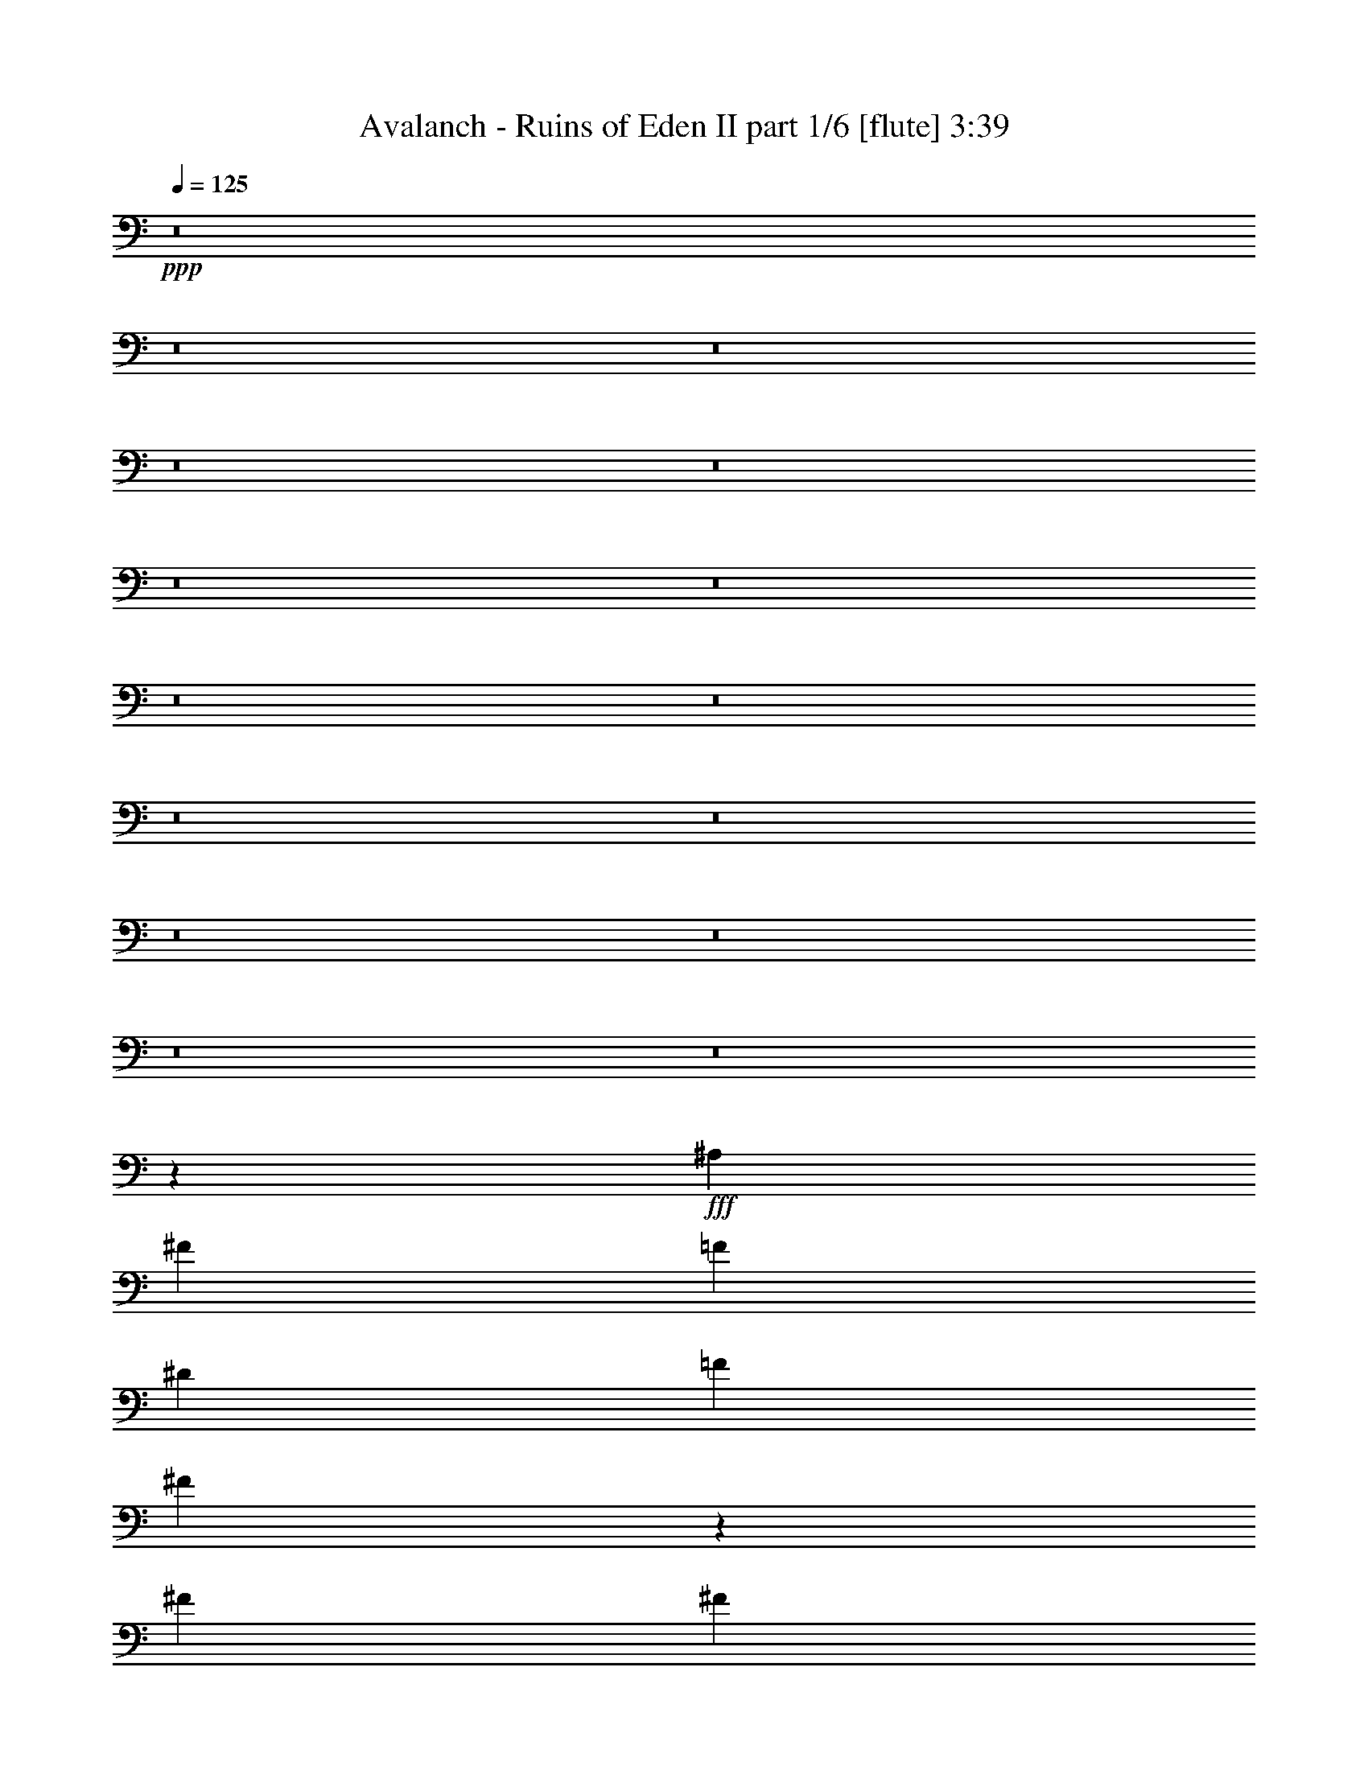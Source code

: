 % Produced with Bruzo's Transcoding Environment
% Transcribed by  Bruzo

X:1
T:  Avalanch - Ruins of Eden II part 1/6 [flute] 3:39
Z: Transcribed with BruTE 64
L: 1/4
Q: 125
K: C
+ppp+
z8
z8
z8
z8
z8
z8
z8
z8
z8
z8
z8
z8
z8
z8
z8
z77397/10048
+fff+
[^A,13523/20096]
[^F13523/20096]
[=F12895/20096]
[^D13523/20096]
[=F12895/20096]
[^F52655/20096]
z16635/5024
[^F12895/20096]
[^F13523/20096]
[^F13523/20096]
[^F12895/20096]
[^F13209/10048]
[^G13209/10048]
[^F13209/10048]
[=F20005/10048]
z52767/20096
[^D13523/20096]
[=F12895/20096]
[^F13523/20096]
[=F12895/20096]
[^D13523/20096]
[=F12895/20096]
[^F403/1256]
[=F7075/20096]
[^D829/628]
z92667/20096
[^G403/1256]
[^G12895/20096]
[^G13523/20096]
[^F12895/20096]
[=E13523/20096]
[^D12895/20096]
[=E33493/20096]
[=E403/1256]
[=E13523/20096]
[=E12895/20096]
[^D13523/20096]
[^C12895/20096]
[=B,13523/20096]
[^F,29591/10048]
z1703/2512
[^D12895/20096]
[^D13523/20096]
[=E12895/20096]
[^D13523/20096]
[^C403/1256]
[^C13173/5024]
z8
z8
z2699/20096
[^F1769/5024]
[^F12895/20096]
[^F13523/20096]
[=F12895/20096]
[^D13523/20096]
[=F9671/10048]
[^F1769/5024]
[=F6447/20096]
[^D3449/5024]
z105399/20096
[^F403/1256]
[^F13523/20096]
[^F12895/20096]
[^F13523/20096]
[^G12895/20096]
[^F9985/10048]
[=F52731/20096]
z79359/20096
[^F1769/5024]
[^F12895/20096]
[^F13523/20096]
[=F12895/20096]
[^D13523/20096]
[=F9985/10048]
[^F403/1256]
[=F6447/20096]
[^D1719/2512]
z105443/20096
[^G403/1256]
[^G13523/20096]
[^G12895/20096]
[^F13523/20096]
[=E12895/20096]
[^F9985/10048]
[^G13209/10048]
[^G403/1256]
[^G13523/20096]
[^G13523/20096]
[^A12895/20096]
[=B13523/20096]
[^A12895/20096]
[^G6447/20096]
[^F39941/20096]
[^D403/1256]
[^D7075/20096]
[^F12895/20096]
[^F13523/20096]
[=B12895/20096]
[=B13523/20096]
[^A52979/20096]
z46317/10048
[^A,12895/20096^A12895/20096]
[^A,13523/20096^A13523/20096]
[^G,12895/20096^G12895/20096]
[=F,13523/20096=F13523/20096]
[^F,12895/20096^F12895/20096]
[^D,13707/20096^D13707/20096]
z8
z8
z64007/10048
[^F13327/10048]
[^F27283/20096]
[^G17769/20096]
[=F8885/10048]
[^C18397/20096]
[^D52993/20096]
z52679/20096
[^F13327/10048]
[^F27283/20096]
[^G17769/20096]
[^G8885/10048]
[=B18397/20096]
[^A6621/2512]
z1647/628
[^F13327/10048]
[^F27283/20096]
[^G17769/20096]
[=F8885/10048]
[^C18397/20096]
[^D52943/20096]
z52729/20096
[^F13327/10048]
[^F27283/20096]
[^G17769/20096]
[^F8885/10048]
[^G18397/20096]
[^G13209/5024]
[^A13209/10048]
[^A,13209/10048^A13209/10048]
[^A,13209/10048^A13209/10048]
[^G,13523/20096^G13523/20096]
[^C12895/20096]
[^F39941/20096]
[^F12895/20096]
[^G4403/5024]
[^G4403/5024]
[^A4403/5024]
[^G1769/5024]
[^F6447/20096]
[^D52791/20096]
z26463/20096
[^D13523/20096]
[=B13209/5024]
[^c4403/5024]
[^A4403/5024]
[^F4403/5024]
[^G26395/10048]
z39987/20096
[^C12895/20096]
[^F4403/5024]
[^F4403/5024]
[^F4403/5024]
[^G4403/5024]
[^G4403/5024]
[^A4403/5024]
[^G1769/5024]
[^F6447/20096]
[^D52747/20096]
z3403/5024
[^G12895/20096]
[^A13523/20096]
[=B4403/5024]
[=B4403/5024]
[=B4403/5024]
[^c4403/5024]
[^A4403/5024]
[^F4403/5024]
[^G13185/10048]
z8
z11311/20096
[=B4403/5024]
[=B4403/5024]
[^A4403/5024]
[^F13523/20096]
[^G26477/10048]
z39195/20096
[^C13523/20096]
[^A4403/5024]
[^A4403/5024]
[^A4403/5024]
[^c4403/5024]
[^A4403/5024]
[^G4403/5024]
[^G403/1256]
[^F26853/10048]
z39071/20096
[^C6447/20096]
[^F285/314]
[^F4403/5024]
[^F4403/5024]
[^G4403/5024]
[^F4403/5024]
[^G4403/5024]
[^G39627/10048]
[^A12895/20096]
[^G13523/20096]
[=G39941/20096]
[^G13209/10048]
[^A13209/10048]
[=B403/1256]
[^A6447/20096]
[^G26287/10048]
z8
z8
z8
z8
z8
z8
z8
z89/16

X:2
T:  Avalanch - Ruins of Eden II part 2/6 [horn] 3:39
Z: Transcribed with BruTE 50
L: 1/4
Q: 125
K: C
+ppp+
z8
z8
z8
z36551/10048
+ff+
[^D/8-^A/8^d/8]
+f+
[^D1141/5024]
[^D/8-^A/8^d/8]
[^D3935/20096]
[^D403/1256^A403/1256^d403/1256]
[^D6447/20096^G6447/20096^d6447/20096]
[^D13523/20096^A13523/20096^d13523/20096]
[^D/8-^A/8^d/8]
[^D123/628]
[^D/8-^A/8^d/8]
[^D4563/20096]
[^D403/1256^A403/1256^d403/1256]
[^D6447/20096^G6447/20096^d6447/20096]
[^D13523/20096^A13523/20096^d13523/20096]
[^D/8-^A/8^d/8]
[^D123/628]
[^D/8-^A/8^d/8]
[^D3935/20096]
[^D403/1256^A403/1256^d403/1256]
[^D7075/20096^G7075/20096^d7075/20096]
[^D12895/20096=B12895/20096^d12895/20096]
[^D13523/20096^A13523/20096^d13523/20096]
[^D/8-^A/8^d/8]
[^D123/628]
[^D/8-^A/8^d/8]
[^D3935/20096]
[^D1769/5024^A1769/5024^d1769/5024]
[^D6447/20096^G6447/20096^d6447/20096]
[^D12895/20096^A12895/20096^d12895/20096]
[^D/8-^A/8^d/8]
[^D1141/5024]
[^D/8-^A/8^d/8]
[^D3935/20096]
[^D403/1256^A403/1256^d403/1256]
[^D6447/20096^G6447/20096^d6447/20096]
[^D13523/20096^A13523/20096^d13523/20096]
[^C12895/20096^G12895/20096^c12895/20096]
[^C13523/20096^G13523/20096^c13523/20096]
[^D/8-^A/8^d/8]
[^D123/628]
[^D/8-^A/8^d/8]
[^D4563/20096]
[^D403/1256^A403/1256^d403/1256]
[^D6447/20096^G6447/20096^d6447/20096]
[^D13523/20096^A13523/20096^d13523/20096]
[^D/8-^A/8^d/8]
[^D123/628]
[^D/8-^A/8^d/8]
[^D3935/20096]
[^D403/1256^A403/1256^d403/1256]
[^D7075/20096^G7075/20096^d7075/20096]
[^D12895/20096^A12895/20096^d12895/20096]
[^D/8-^A/8^d/8]
[^D123/628]
[^D/8-^A/8^d/8]
[^D4563/20096]
[^D403/1256^A403/1256^d403/1256]
[^D6447/20096^G6447/20096^d6447/20096]
[^D13523/20096=B13523/20096^d13523/20096]
[^D12895/20096^A12895/20096^d12895/20096]
[=D/8^D/8-=G/8]
[^D1141/5024]
[=D/8^D/8-^d/8]
[^D3935/20096]
[^D403/1256^A403/1256^d403/1256]
[^D6447/20096^G6447/20096^d6447/20096]
[^D13523/20096^A13523/20096^d13523/20096]
[^D/8-^A/8^d/8]
[^D123/628]
[^D/8-^A/8^d/8]
[^D3935/20096]
[^D1769/5024=B1769/5024]
[^D6447/20096^A6447/20096]
[=B,13209/10048=E13209/10048]
[^D/8-^A/8^d/8]
[^D123/628]
[^D/8-^A/8^d/8]
[^D4563/20096]
[^D403/1256^A403/1256^d403/1256]
[^D6447/20096^G6447/20096^d6447/20096]
[^D13523/20096^A13523/20096^d13523/20096]
[^D/8-^A/8^d/8]
[^D123/628]
[^D/8-^A/8^d/8]
[^D3935/20096]
[^D403/1256^A403/1256^d403/1256]
[^D7075/20096^G7075/20096^d7075/20096]
[^D12895/20096^A12895/20096^d12895/20096]
[^D/8-^A/8^d/8]
[^D1141/5024]
[^D/8-^A/8^d/8]
[^D3935/20096]
[^D403/1256^A403/1256^d403/1256]
[^D6447/20096^G6447/20096^d6447/20096]
[^D13523/20096=B13523/20096^d13523/20096]
[^D12895/20096^A12895/20096^d12895/20096]
[^D/8-^A/8^d/8]
[^D1141/5024]
[^D/8-^A/8^d/8]
[^D3935/20096]
[^D403/1256^A403/1256^d403/1256]
[^D6447/20096^G6447/20096^d6447/20096]
[^D13523/20096^A13523/20096^d13523/20096]
[=D/8^D/8-=G/8]
[^D123/628]
[=D/8^D/8-=G/8]
[^D4563/20096]
[^D403/1256^A403/1256^d403/1256]
[^D6447/20096^G6447/20096^d6447/20096]
[^D3291/2512^A3291/2512^d3291/2512]
z13613/20096
[=F,403/1256=C403/1256=F403/1256]
[^F,6447/20096^C6447/20096^F6447/20096]
[=F,/8-=A,/8=D/8]
[=F,123/628]
[=F,7075/20096=C7075/20096=F7075/20096]
[^F,403/1256^C403/1256^F403/1256]
[=F,/8-=A,/8=D/8]
[=F,3935/20096]
[=F,1769/5024=C1769/5024=F1769/5024]
[^F,6447/20096^C6447/20096^F6447/20096]
[=D/8^D/8-=G/8]
[^D10383/20096]
[=D/8^D/8-=G/8]
[^D1141/5024]
[=D/8^D/8-=G/8]
[^D3935/20096]
[^D13209/10048^A13209/10048^d13209/10048]
[=F,403/1256=C403/1256=F403/1256]
[^F,6447/20096^C6447/20096^F6447/20096]
[=F,/8-=A,/8=D/8]
[=F,1141/5024]
[=F,6447/20096=C6447/20096=F6447/20096]
[^F,403/1256^C403/1256^F403/1256]
[=F,/8-=A,/8=D/8]
[=F,4563/20096]
[=F,403/1256=C403/1256=F403/1256]
[^F,6447/20096^C6447/20096^F6447/20096]
[=D/8^D/8-=G/8]
[^D11011/20096]
[=D/8^D/8-=G/8]
[^D123/628]
[=D/8^D/8-=G/8]
[^D3935/20096]
[^C13209/10048^G13209/10048^c13209/10048]
[=F,403/1256=C403/1256=F403/1256]
[^F,7075/20096^C7075/20096^F7075/20096]
[=F,/8-=A,/8=D/8]
[=F,123/628]
[=F,6447/20096=C6447/20096=F6447/20096]
[^F,1769/5024^C1769/5024^F1769/5024]
[=F,/8-=A,/8=D/8]
[=F,3935/20096]
[=F,403/1256=C403/1256=F403/1256]
[^F,6447/20096^C6447/20096^F6447/20096]
[=D/8^D/8-=G/8]
[^D11011/20096]
[=D/8^D/8-=G/8]
[^D123/628]
[=D/8^D/8-=G/8]
[^D3935/20096]
[=C13209/10048=G13209/10048=c13209/10048]
[=F,1769/5024=C1769/5024=F1769/5024]
[^F,6447/20096^C6447/20096^F6447/20096]
[=F,/8-=A,/8=D/8]
[=F,123/628]
[=F,7075/20096=C7075/20096=F7075/20096]
[^F,403/1256^C403/1256^F403/1256]
[=F,/8-=A,/8=D/8]
[=F,3935/20096]
[=F,403/1256=C403/1256=F403/1256]
[^F,7075/20096^C7075/20096^F7075/20096]
[=D/8^D/8-=G/8]
[^D10383/20096]
[=D/8^D/8-=G/8]
[^D123/628]
[=D/8^D/8-=G/8]
[^D4563/20096]
[=B,13209/10048^F13209/10048=B13209/10048]
[^A403/1256=f403/1256^a403/1256]
[=f6447/20096]
[^A1769/5024]
[=B6447/20096^f6447/20096=b6447/20096]
[^f403/1256]
[=B6447/20096]
[=B1769/5024=f1769/5024^a1769/5024]
[=f6447/20096]
[^A403/1256]
[^G6447/20096^d6447/20096^g6447/20096]
[^d1769/5024]
[^G6447/20096]
[^F403/1256^c403/1256^f403/1256]
[^c6447/20096]
[=F1769/5024=c1769/5024=f1769/5024]
[=c6447/20096]
[=F,403/1256=C403/1256=F403/1256]
[^F,7075/20096^C7075/20096^F7075/20096]
[=F,/8-=A,/8=D/8]
[=F,123/628]
[=F,6447/20096=C6447/20096=F6447/20096]
[^F,403/1256^C403/1256^F403/1256]
[=F,/8-=A,/8=D/8]
[=F,4563/20096]
[=F,403/1256=C403/1256=F403/1256]
[^F,6447/20096^C6447/20096^F6447/20096]
[=D/8^D/8-=G/8]
[^D11011/20096]
[=D/8^D/8-=G/8]
[^D123/628]
[=D/8^D/8-=G/8]
[^D3935/20096]
[^D13209/10048^A13209/10048^d13209/10048]
[=F,1769/5024=C1769/5024=F1769/5024]
[^F,6447/20096^C6447/20096^F6447/20096]
[=F,/8-=A,/8=D/8]
[=F,123/628]
[=F,6447/20096=C6447/20096=F6447/20096]
[^F,1769/5024^C1769/5024^F1769/5024]
[=F,/8-=A,/8=D/8]
[=F,3935/20096]
[=F,403/1256=C403/1256=F403/1256]
[^F,6447/20096^C6447/20096^F6447/20096]
[=D/8^D/8-=G/8]
[^D11011/20096]
[=D/8^D/8-=G/8]
[^D123/628]
[=D/8^D/8-=G/8]
[^D3935/20096]
[^C13523/10048^G13523/10048^c13523/10048]
[=F,403/1256=C403/1256=F403/1256]
[^F,6447/20096^C6447/20096^F6447/20096]
[=F,/8-=A,/8=D/8]
[=F,123/628]
[=F,7075/20096=C7075/20096=F7075/20096]
[^F,403/1256^C403/1256^F403/1256]
[=F,/8-=A,/8=D/8]
[=F,3935/20096]
[=F,403/1256=C403/1256=F403/1256]
[^F,7075/20096^C7075/20096^F7075/20096]
[=D/8^D/8-=G/8]
[^D10383/20096]
[=D/8^D/8-=G/8]
[^D123/628]
[=D/8^D/8-=G/8]
[^D4563/20096]
[=C13209/10048=G13209/10048=c13209/10048]
[=F,403/1256=C403/1256=F403/1256]
[^F,6447/20096^C6447/20096^F6447/20096]
[=F,/8-=A,/8=D/8]
[=F,1141/5024]
[=F,6447/20096=C6447/20096=F6447/20096]
[^F,403/1256^C403/1256^F403/1256]
[=F,/8-=A,/8=D/8]
[=F,3935/20096]
[=F,1769/5024=C1769/5024=F1769/5024]
[^F,6447/20096^C6447/20096^F6447/20096]
[=D/8^D/8-=G/8]
[^D10383/20096]
[=D/8^D/8-=G/8]
[^D1141/5024]
[=D/8^D/8-=G/8]
[^D3935/20096]
[=B,26365/20096^F26365/20096=B26365/20096]
z8
z104093/20096
[^a1455/10048]
[^a1769/10048]
[^a3537/20096]
[^a1455/10048]
[=b1769/10048]
[=b1769/10048]
[=b2909/20096]
[=b1769/10048]
[^g1455/10048]
[^g1769/10048]
[^g3537/20096]
[^g1455/10048]
[=f1769/10048]
[=f1769/10048]
[=f2909/20096]
[=f1769/10048]
[^d26447/20096]
z79225/20096
[^D13523/20096]
[=B12895/20096]
[^d13523/20096]
[^f13209/10048]
[^d12895/20096]
[=B13523/20096]
[^A12895/20096]
[^D13523/20096]
[^A12895/20096]
[^d13523/20096]
[=f13523/20096]
[^a12895/20096]
[=f13523/20096]
[^d12895/20096]
[^A13523/20096]
[^G12895/20096]
[^c13523/20096]
[^d12895/20096]
[^g13209/10048]
[^d13523/20096]
[^c12895/20096]
[^d13523/20096]
[^D12895/20096]
[^A13523/20096]
[^d13523/20096]
[=f12895/20096]
[^a13523/20096]
[=f12895/20096]
[^d13523/20096]
[^A12895/20096]
[^D13523/20096]
[=B12895/20096]
[^d13523/20096]
[^f13209/10048]
[^d12895/20096]
[=B,13523/20096^F13523/20096=B13523/20096]
[^A,12895/20096=F12895/20096^A12895/20096]
[^G,13523/20096^D13523/20096^G13523/20096]
[^G,/8-^D/8-^G/8]
[^G,123/628^D123/628]
[^G,/8-^D/8-^G/8]
[^G,4563/20096^D4563/20096]
[^G,12895/20096^D12895/20096^G12895/20096]
[^G,/8-^D/8-^G/8]
[^G,123/628^D123/628]
[^G,/8-^D/8-^G/8]
[^G,4563/20096^D4563/20096]
[^G,12895/20096^D12895/20096^G12895/20096]
[^G,/8-^D/8-^G/8]
[^G,123/628^D123/628]
[^G,/8-^D/8-^G/8]
[^G,4563/20096^D4563/20096]
[^G,12895/20096^D12895/20096^G12895/20096]
[^G,/8-^D/8-^G/8]
[^G,123/628^D123/628]
[^G,/8-^D/8-^G/8]
[^G,4563/20096^D4563/20096]
[=E,12895/20096=B,12895/20096=E12895/20096]
[=E,/8-=B,/8-=E/8]
[=E,1141/5024=B,1141/5024]
[=E,/8-=B,/8-=E/8]
[=E,3935/20096=B,3935/20096]
[=E,12895/20096=B,12895/20096=E12895/20096]
[=E,/8-=B,/8-=E/8]
[=E,1141/5024=B,1141/5024]
[=E,/8-=B,/8-=E/8]
[=E,3935/20096=B,3935/20096]
[=E,12895/20096=B,12895/20096=E12895/20096]
[=E,/8-=B,/8-=E/8]
[=E,1141/5024=B,1141/5024]
[=E,/8-=B,/8-=E/8]
[=E,3935/20096=B,3935/20096]
[=E,12895/20096=B,12895/20096=E12895/20096]
[=E,/8-=B,/8-=E/8]
[=E,1141/5024=B,1141/5024]
[=E,/8-=B,/8-=E/8]
[=E,3935/20096=B,3935/20096]
[=B,13523/20096^F13523/20096=B13523/20096]
[=B,/8-^F/8-^A/8]
[=B,123/628^F123/628]
[=B,/8-^F/8-^A/8]
[=B,3935/20096^F3935/20096]
[=B,13523/20096^F13523/20096=B13523/20096]
[=B,/8-^F/8-^A/8]
[=B,123/628^F123/628]
[=B,/8-^F/8-^A/8]
[=B,3935/20096^F3935/20096]
[=B,13523/20096^F13523/20096=B13523/20096]
[=B,/8-^F/8-^A/8]
[=B,123/628^F123/628]
[=B,/8-^F/8-^A/8]
[=B,3935/20096^F3935/20096]
[=B,13523/20096^F13523/20096=B13523/20096]
[=B,/8-^F/8-^A/8]
[=B,123/628^F123/628]
[=B,/8-^F/8-^A/8]
[=B,3935/20096^F3935/20096]
[^F,13523/20096^C13523/20096^F13523/20096]
[^F,/8-^C/8-^F/8]
[^F,123/628^C123/628]
[^F,/8-^C/8-^F/8]
[^F,3935/20096^C3935/20096]
[^F,13523/20096^C13523/20096^F13523/20096]
[^F,/8-^C/8-^F/8]
[^F,123/628^C123/628]
[^F,/8-^C/8-^F/8]
[^F,3935/20096^C3935/20096]
[^F,13523/20096^C13523/20096^F13523/20096]
[^F,/8-^C/8-^F/8]
[^F,123/628^C123/628]
[^F,/8-^C/8-^F/8]
[^F,3935/20096^C3935/20096]
[^F,13523/20096^C13523/20096^F13523/20096]
[^F,/8-^C/8-^F/8]
[^F,123/628^C123/628]
[^F,/8-^C/8-^F/8]
[^F,4563/20096^C4563/20096]
[^A,99225/20096=F99225/20096^A99225/20096]
[^A,12895/20096=F12895/20096^A12895/20096]
[^A,13523/20096=F13523/20096^A13523/20096]
[=B,6447/20096^F6447/20096=B6447/20096]
[=B,403/1256^F403/1256=B403/1256]
[^A,6447/20096=F6447/20096^A6447/20096]
[^A,6773/10048=F6773/10048^A6773/10048]
z4987/5024
[^a6447/20096]
[^f403/1256]
[^d7075/20096]
[^a403/1256]
[^c6447/20096]
[^a403/1256]
[^f7075/20096]
[^a403/1256]
[^f6447/20096]
[^d13209/10048]
[^D/8-^A/8-^d/8]
[^D123/628^A123/628]
[^D/8-^A/8-^d/8]
[^D4563/20096^A4563/20096]
[^D/8-^A/8-^d/8]
[^D123/628^A123/628]
[^D/8-^A/8-^d/8]
[^D3935/20096^A3935/20096]
[^D/8-^A/8-^d/8]
[^D1141/5024^A1141/5024]
[^D/8-^A/8-^d/8]
[^D3935/20096^A3935/20096]
[^D/8-^A/8-^d/8]
[^D123/628^A123/628]
[^D/8-^A/8-^d/8]
[^D3935/20096^A3935/20096]
[^D/8-^A/8-^d/8]
[^D1141/5024^A1141/5024]
[^D12895/20096^A12895/20096^d12895/20096]
[^D/8-^A/8-^d/8]
[^D3935/20096^A3935/20096]
[^D13523/20096^A13523/20096^d13523/20096]
[^D/8-^A/8-^d/8]
[^D123/628^A123/628]
[^D6447/20096^A6447/20096^d6447/20096]
[=B,13523/20096^F13523/20096=B13523/20096]
[=B,/8-^F/8-^A/8]
[=B,123/628^F123/628]
[=B,/8-^F/8-^A/8]
[=B,4563/20096^F4563/20096]
[=B,12895/20096^F12895/20096=B12895/20096]
[=B,/8-^F/8-^A/8]
[=B,123/628^F123/628]
[=B,/8-^F/8-^A/8]
[=B,4563/20096^F4563/20096]
[=B,12895/20096^F12895/20096=B12895/20096]
[=B,/8-^F/8-^A/8]
[=B,123/628^F123/628]
[=B,/8-^F/8-^A/8]
[=B,4563/20096^F4563/20096]
[=B,12895/20096^F12895/20096=B12895/20096]
[=B,/8-^F/8-^A/8]
[=B,123/628^F123/628]
[=B,/8-^F/8-^A/8]
[=B,4563/20096^F4563/20096]
[^D/8-^A/8-^d/8]
[^D123/628^A123/628]
[^D/8-^A/8-^d/8]
[^D3935/20096^A3935/20096]
[^D/8-^A/8-^d/8]
[^D1141/5024^A1141/5024]
[^D/8-^A/8-^d/8]
[^D3935/20096^A3935/20096]
[^D/8-^A/8-^d/8]
[^D123/628^A123/628]
[^D/8-^A/8-^d/8]
[^D3935/20096^A3935/20096]
[^D/8-^A/8-^d/8]
[^D1141/5024^A1141/5024]
[^D/8-^A/8-^d/8]
[^D3935/20096^A3935/20096]
[^D/8-^A/8-^d/8]
[^D123/628^A123/628]
[^D13523/20096^A13523/20096^d13523/20096]
[^D/8-^A/8-^d/8]
[^D3935/20096^A3935/20096]
[^D13523/20096^A13523/20096^d13523/20096]
[^D/8-^A/8-^d/8]
[^D123/628^A123/628]
[^D6447/20096^A6447/20096^d6447/20096]
[^C13523/20096^G13523/20096^c13523/20096]
[^C/8-^G/8-^A/8]
[^C123/628^G123/628]
[^C/8-^G/8-^A/8]
[^C3935/20096^G3935/20096]
[^C13523/20096^G13523/20096^c13523/20096]
[^C/8-^G/8-^A/8]
[^C123/628^G123/628]
[^C/8-^G/8-^A/8]
[^C3935/20096^G3935/20096]
[^C13523/20096^G13523/20096^c13523/20096]
[^C/8-^G/8-^A/8]
[^C123/628^G123/628]
[^C/8-^G/8-^A/8]
[^C3935/20096^G3935/20096]
[^C13523/20096^G13523/20096^c13523/20096]
[^C/8-^G/8-^A/8]
[^C123/628^G123/628]
[^C/8-^G/8-^A/8]
[^C3935/20096^G3935/20096]
[^D/8-^A/8-^d/8]
[^D1141/5024^A1141/5024]
[^D/8-^A/8-^d/8]
[^D3935/20096^A3935/20096]
[^D/8-^A/8-^d/8]
[^D123/628^A123/628]
[^D/8-^A/8-^d/8]
[^D3935/20096^A3935/20096]
[^D/8-^A/8-^d/8]
[^D1141/5024^A1141/5024]
[^D/8-^A/8-^d/8]
[^D3935/20096^A3935/20096]
[^D/8-^A/8-^d/8]
[^D123/628^A123/628]
[^D/8-^A/8-^d/8]
[^D3935/20096^A3935/20096]
[^D/8-^A/8-^d/8]
[^D1141/5024^A1141/5024]
[^D12895/20096^A12895/20096^d12895/20096]
[^D/8-^A/8-^d/8]
[^D4563/20096^A4563/20096]
[^D12895/20096^A12895/20096^d12895/20096]
[^D/8-^A/8-^d/8]
[^D123/628^A123/628]
[^D7075/20096^A7075/20096^d7075/20096]
[=B,12895/20096^F12895/20096=B12895/20096]
[=B,/8-^F/8-^A/8]
[=B,123/628^F123/628]
[=B,/8-^F/8-^A/8]
[=B,4563/20096^F4563/20096]
[=B,12895/20096^F12895/20096=B12895/20096]
[=B,/8-^F/8-^A/8]
[=B,123/628^F123/628]
[=B,/8-^F/8-^A/8]
[=B,4563/20096^F4563/20096]
[=B,12895/20096^F12895/20096=B12895/20096]
[=B,/8-^F/8-^A/8]
[=B,1141/5024^F1141/5024]
[=B,/8-^F/8-^A/8]
[=B,3935/20096^F3935/20096]
[=B,12895/20096^F12895/20096=B12895/20096]
[^A,13523/20096=F13523/20096^A13523/20096]
[^G,12895/20096^D12895/20096^G12895/20096]
[^G,/8-^D/8-^F/8]
[^G,1141/5024^D1141/5024]
[^G,/8-^D/8-^F/8]
[^G,3935/20096^D3935/20096]
[^G,12895/20096^D12895/20096^G12895/20096]
[^G,/8-^D/8-^F/8]
[^G,1141/5024^D1141/5024]
[^G,/8-^D/8-^F/8]
[^G,3935/20096^D3935/20096]
[^G,13523/20096^D13523/20096^G13523/20096]
[^G,/8-^D/8-^F/8]
[^G,123/628^D123/628]
[^G,/8-^D/8-^F/8]
[^G,3935/20096^D3935/20096]
[^G,13523/20096^D13523/20096^G13523/20096]
[^G,/8-^D/8-^F/8]
[^G,123/628^D123/628]
[^G,/8-^D/8-^F/8]
[^G,3935/20096^D3935/20096]
[=E,13523/20096=B,13523/20096=E13523/20096]
[=B,/8-=E/8]
[=B,123/628]
[=E,/8-=B,/8-^F/8]
[=E,3935/20096=B,3935/20096]
[=E,13523/20096=B,13523/20096=E13523/20096]
[=E,/8-=B,/8-^F/8]
[=E,123/628=B,123/628]
[=E,/8-=B,/8-^F/8]
[=E,3935/20096=B,3935/20096]
[=E,13523/20096=B,13523/20096=E13523/20096]
[=E,/8-=B,/8-^F/8]
[=E,123/628=B,123/628]
[=E,/8-=B,/8-^F/8]
[=E,3935/20096=B,3935/20096]
[=E,13523/20096=B,13523/20096=E13523/20096]
[=E,/8-=B,/8-^F/8]
[=E,123/628=B,123/628]
[=E,/8-=B,/8-^F/8]
[=E,3935/20096=B,3935/20096]
[=B,13523/20096^F13523/20096=B13523/20096]
[=B,/8-^F/8]
[=B,123/628]
[=B,/8-^F/8]
[=B,3935/20096]
[=B,13523/20096^F13523/20096=B13523/20096]
[=B,/8-^F/8]
[=B,123/628]
[=B,/8-^F/8]
[=B,4563/20096]
[=B,12895/20096^F12895/20096=B12895/20096]
[=B,/8-^F/8]
[=B,123/628]
[=B,/8-^F/8]
[=B,4563/20096]
[=B,12895/20096^F12895/20096=B12895/20096]
[=B,/8-^F/8]
[=B,123/628]
[=B,/8-^F/8]
[=B,4563/20096]
[^F,12895/20096^C12895/20096^F12895/20096]
[^F,/8-^C/8-^F/8]
[^F,123/628^C123/628]
[^F,/8-^C/8-^F/8]
[^F,4563/20096^C4563/20096]
[^F,12895/20096^C12895/20096^F12895/20096]
[^F,/8-^C/8-^F/8]
[^F,1141/5024^C1141/5024]
[^F,/8-^C/8-^F/8]
[^F,3935/20096^C3935/20096]
[^F,12895/20096^C12895/20096^F12895/20096]
[^F,/8-^C/8-^F/8]
[^F,1141/5024^C1141/5024]
[^F,/8-^C/8-^F/8]
[^F,3935/20096^C3935/20096]
[^F,12895/20096^C12895/20096^F12895/20096]
[^F,/8-^C/8-^F/8]
[^F,1141/5024^C1141/5024]
[^F,/8-^C/8-^F/8]
[^F,3935/20096^C3935/20096]
[^A,12895/20096=F12895/20096^A12895/20096]
[^G,13523/20096^D13523/20096^G13523/20096]
[^A,13833/20096=F13833/20096^A13833/20096]
z65421/20096
[^D/8-^A/8^d/8]
[^D123/628]
[^D/8-^A/8^d/8]
[^D4563/20096]
[^D403/1256^A403/1256^d403/1256]
[^D6447/20096^G6447/20096^d6447/20096]
[^D13523/20096^A13523/20096^d13523/20096]
[^D/8-^A/8^d/8]
[^D123/628]
[^D/8-^A/8^d/8]
[^D3935/20096]
[^D1769/5024^A1769/5024^d1769/5024]
[^D6447/20096^G6447/20096^d6447/20096]
[^D12895/20096^A12895/20096^d12895/20096]
[^D/8-^A/8^d/8]
[^D1141/5024]
[^D/8-^A/8^d/8]
[^D3935/20096]
[^D403/1256^A403/1256^d403/1256]
[^D6447/20096^G6447/20096^d6447/20096]
[^D13523/20096=B13523/20096^d13523/20096]
[^D13523/20096^A13523/20096^d13523/20096]
[^D/8-^A/8^d/8]
[^D123/628]
[^D/8-^A/8^d/8]
[^D3935/20096]
[^D403/1256^A403/1256^d403/1256]
[^D7075/20096^G7075/20096^d7075/20096]
[^D12895/20096^A12895/20096^d12895/20096]
[^D/8-^A/8^d/8]
[^D123/628]
[^D/8-^A/8^d/8]
[^D4563/20096]
[^D403/1256^A403/1256^d403/1256]
[^D6447/20096^G6447/20096^d6447/20096]
[^D13523/20096^A13523/20096^d13523/20096]
[^C12895/20096^G12895/20096^c12895/20096]
[^C13523/20096^G13523/20096^c13523/20096]
[^D/8-^A/8^d/8]
[^D123/628]
[^D/8-^A/8^d/8]
[^D3935/20096]
[^D1769/5024^A1769/5024^d1769/5024]
[^D6447/20096^G6447/20096^d6447/20096]
[^D12895/20096^A12895/20096^d12895/20096]
[^D/8-^A/8^d/8]
[^D1141/5024]
[^D/8-^A/8^d/8]
[^D3935/20096]
[^D403/1256^A403/1256^d403/1256]
[^D6447/20096^G6447/20096^d6447/20096]
[^D13523/20096^A13523/20096^d13523/20096]
[^D/8-^A/8^d/8]
[^D123/628]
[^D/8-^A/8^d/8]
[^D4563/20096]
[^D403/1256^A403/1256^d403/1256]
[^D6447/20096^G6447/20096^d6447/20096]
[^D13523/20096=B13523/20096^d13523/20096]
[^D12895/20096^A12895/20096^d12895/20096]
[=D/8^D/8-=G/8]
[^D123/628]
[=D/8^D/8-^d/8]
[^D4563/20096]
[^D403/1256^A403/1256^d403/1256]
[^D6447/20096^G6447/20096^d6447/20096]
[^D13523/20096^A13523/20096^d13523/20096]
[^D/8-^A/8^d/8]
[^D123/628]
[^D/8-^A/8^d/8]
[^D3935/20096]
[^D1769/5024=B1769/5024]
[^D6447/20096^A6447/20096]
[=B,13209/10048=E13209/10048]
[^F,129/628^C129/628^F129/628]
[^F,4757/20096^C4757/20096^F4757/20096]
[^F,1189/5024^C1189/5024^F1189/5024]
[^F,4129/20096^C4129/20096^F4129/20096]
[^F,1189/5024^C1189/5024^F1189/5024]
[^F,129/628^C129/628^F129/628]
[^F,27283/20096^C27283/20096^F27283/20096]
[^G,129/628^D129/628^G129/628]
[^G,1189/5024^D1189/5024^G1189/5024]
[^G,4129/20096^D4129/20096^G4129/20096]
[^G,1189/5024^D1189/5024^G1189/5024]
[^G,1189/5024^D1189/5024^G1189/5024]
[^G,4129/20096^D4129/20096^G4129/20096]
[^G,13641/10048^D13641/10048^G13641/10048]
[^A,403/1256=F403/1256^A403/1256]
[^A,/8-=F/8^A/8]
[^A,3935/20096]
[^A,/8-=F/8^A/8]
[^A,123/628]
[^A,7075/20096=F7075/20096^A7075/20096]
[^A,/8-=F/8^A/8]
[^A,123/628]
[^A,6447/20096=F6447/20096^A6447/20096]
[^A,/8-=F/8^A/8]
[^A,123/628]
[^A,/8-=F/8^A/8]
[^A,4563/20096]
[^A,403/1256=F403/1256^A403/1256]
[^A,/8-=F/8^A/8]
[^A,3935/20096]
[^A,/8-=F/8^A/8]
[^A,1141/5024]
[^A,6447/20096=F6447/20096^A6447/20096]
[^A,/8-=F/8^A/8]
[^A,123/628]
[^A,6447/20096=F6447/20096^A6447/20096]
[^A,/8-=F/8^A/8]
[^A,1141/5024]
[^A,/8-=F/8^A/8]
[^A,3935/20096]
[^F,129/628^C129/628^F129/628]
[^F,4757/20096^C4757/20096^F4757/20096]
[^F,1189/5024^C1189/5024^F1189/5024]
[^F,4129/20096^C4129/20096^F4129/20096]
[^F,1189/5024^C1189/5024^F1189/5024]
[^F,129/628^C129/628^F129/628]
[^F,27283/20096^C27283/20096^F27283/20096]
[^G,129/628^D129/628^G129/628]
[^G,1189/5024^D1189/5024^G1189/5024]
[^G,4129/20096^D4129/20096^G4129/20096]
[^G,1189/5024^D1189/5024^G1189/5024]
[^G,1189/5024^D1189/5024^G1189/5024]
[^G,4129/20096^D4129/20096^G4129/20096]
[^G,13641/10048^D13641/10048^G13641/10048]
[^A,403/1256=F403/1256^A403/1256]
[^A,/8-=F/8^A/8]
[^A,3935/20096]
[^A,/8-=F/8^A/8]
[^A,123/628]
[^A,/8-=F/8-^A/8]
[^A,4563/20096=F4563/20096]
[^A,/8-=F/8^A/8]
[^A,123/628]
[^A,/8-=F/8-^A/8]
[^A,3935/20096=F3935/20096]
[^A,/8-=F/8^A/8]
[^A,1141/5024]
[^A,/8-=F/8^A/8]
[^A,3935/20096]
[^C403/1256^G403/1256^c403/1256]
[^A,6447/20096=F6447/20096^A6447/20096]
[^A,/8-=F/8^A/8]
[^A,1141/5024]
[^A,/8-^G/8^c/8]
[^A,3935/20096]
[^C403/1256^G403/1256^c403/1256]
[^A,6447/20096=F6447/20096^A6447/20096]
[^A,/8-=F/8^A/8]
[^A,1141/5024]
[^A,/8-=F/8^A/8]
[^A,3935/20096]
[^F,129/628^C129/628^F129/628]
[^F,4757/20096^C4757/20096^F4757/20096]
[^F,1189/5024^C1189/5024^F1189/5024]
[^F,4129/20096^C4129/20096^F4129/20096]
[^F,1189/5024^C1189/5024^F1189/5024]
[^F,129/628^C129/628^F129/628]
[^F,27283/20096^C27283/20096^F27283/20096]
[^G,129/628^D129/628^G129/628]
[^G,1189/5024^D1189/5024^G1189/5024]
[^G,4757/20096^D4757/20096^G4757/20096]
[^G,129/628^D129/628^G129/628]
[^G,1189/5024^D1189/5024^G1189/5024]
[^G,4129/20096^D4129/20096^G4129/20096]
[^G,13641/10048^D13641/10048^G13641/10048]
[^A,403/1256=F403/1256^A403/1256]
[^A,/8-=F/8^A/8]
[^A,3935/20096]
[^A,/8-=F/8^A/8]
[^A,123/628]
[^A,7075/20096=F7075/20096^A7075/20096]
[^A,/8-=F/8^A/8]
[^A,123/628]
[^A,6447/20096=F6447/20096^A6447/20096]
[^A,/8-=F/8^A/8]
[^A,1141/5024]
[^A,/8-=F/8^A/8]
[^A,3935/20096]
[^A,403/1256=F403/1256^A403/1256]
[^A,/8-=F/8^A/8]
[^A,3935/20096]
[^A,/8-=F/8^A/8]
[^A,1141/5024]
[^A,6447/20096=F6447/20096^A6447/20096]
[^A,/8-=F/8^A/8]
[^A,123/628]
[^A,6447/20096=F6447/20096^A6447/20096]
[^A,/8-=F/8^A/8]
[^A,1141/5024]
[^A,/8-=F/8^A/8]
[^A,3935/20096]
[^F,1189/5024^C1189/5024^F1189/5024]
[^F,4129/20096^C4129/20096^F4129/20096]
[^F,1189/5024^C1189/5024^F1189/5024]
[^F,4129/20096^C4129/20096^F4129/20096]
[^F,1189/5024^C1189/5024^F1189/5024]
[^F,129/628^C129/628^F129/628]
[^F,27283/20096^C27283/20096^F27283/20096]
[^G,129/628^D129/628^G129/628]
[^G,1189/5024^D1189/5024^G1189/5024]
[^G,4757/20096^D4757/20096^G4757/20096]
[^G,129/628^D129/628^G129/628]
[^G,1189/5024^D1189/5024^G1189/5024]
[^G,4129/20096^D4129/20096^G4129/20096]
[^G,13641/10048^D13641/10048^G13641/10048]
[^G,403/1256^D403/1256^G403/1256]
[^G,6447/20096^D6447/20096^G6447/20096]
[^G,1769/5024^D1769/5024^G1769/5024]
[^D6447/20096]
[^C403/1256]
[=C6447/20096]
[^A,1769/5024]
[^G,6447/20096]
[^A,403/1256=F403/1256^A403/1256]
[^A,6447/20096=F6447/20096^A6447/20096]
[^A,1769/5024=F1769/5024^A1769/5024]
[=F6447/20096]
[^D403/1256]
[=D6447/20096]
[=C1769/5024]
[^A,6447/20096]
[^A,403/1256=F403/1256^A403/1256]
[^A,7075/20096=F7075/20096^A7075/20096]
[^A,403/1256=F403/1256^A403/1256]
[=F6447/20096]
[^D403/1256]
[=D7075/20096]
[=C403/1256]
[^A,6447/20096]
[=B,13209/5024^F13209/5024=B13209/5024]
[^C13209/5024^G13209/5024^c13209/5024]
[^A,/8-^D/8-^F/8=G/8]
[^A,1141/5024^D1141/5024]
[^A,/8-^D/8-=G/8^A/8]
[^A,3935/20096^D3935/20096]
[^A,/8-^D/8-=G/8^A/8]
[^A,123/628^D123/628]
[^A,/8-^D/8-=G/8^A/8]
[^A,3935/20096^D3935/20096]
[^A,/8-^D/8-=G/8^A/8]
[^A,1141/5024^D1141/5024]
[^A,/8-^D/8-=G/8^A/8]
[^A,3935/20096^D3935/20096]
[^A,/8-^D/8-=G/8^A/8]
[^A,123/628^D123/628]
[^A,/8-^D/8-=G/8^A/8]
[^A,4563/20096^D4563/20096]
[^G,403/1256]
[^A,6447/20096]
[^A,/8-^D/8-=G/8^G/8]
[^A,123/628^D123/628]
[^A,/8-^D/8-=G/8^c/8]
[^A,4563/20096^D4563/20096]
[^G,403/1256]
[^A,6447/20096]
[^A,/8-^D/8-^F/8=G/8]
[^A,123/628^D123/628]
[^A,/8-^D/8-=G/8^A/8]
[^A,4563/20096^D4563/20096]
[^G,13209/5024^D13209/5024^G13209/5024]
[^F,13209/5024^C13209/5024^F13209/5024]
[=F,/8-=C/8-^F/8]
[=F,123/628=C123/628]
[=F,/8-=C/8-^A/8]
[=F,3935/20096=C3935/20096]
[=F,/8-=C/8-^A/8]
[=F,1141/5024=C1141/5024]
[=F,/8-=C/8-^A/8]
[=F,3935/20096=C3935/20096]
[=F,/8-=C/8-^A/8]
[=F,123/628=C123/628]
[=F,/8-=C/8-^A/8]
[=F,4563/20096=C4563/20096]
[=F,/8-=C/8-^A/8]
[=F,123/628=C123/628]
[=F,/8-=C/8-^A/8]
[=F,3935/20096=C3935/20096]
[^F,403/1256^C403/1256]
[=F,7075/20096=C7075/20096]
[=F,/8-=C/8-^G/8]
[=F,123/628=C123/628]
[=F,/8-=C/8-^c/8]
[=F,3935/20096=C3935/20096]
[^F,403/1256^C403/1256]
[=F,7075/20096=C7075/20096]
[=F,/8-=C/8-^F/8]
[=F,123/628=C123/628]
[=F,/8-=C/8-^A/8]
[=F,3935/20096=C3935/20096]
[=B,13209/5024^F13209/5024=B13209/5024]
[^C13209/5024^G13209/5024^c13209/5024]
[^A,/8-^D/8-^F/8=G/8]
[^A,1141/5024^D1141/5024]
[^A,/8-^D/8-=G/8^A/8]
[^A,3935/20096^D3935/20096]
[^A,/8-^D/8-=G/8^A/8]
[^A,123/628^D123/628]
[^A,/8-^D/8-=G/8^A/8]
[^A,4563/20096^D4563/20096]
[^A,/8-^D/8-=G/8^A/8]
[^A,123/628^D123/628]
[^A,/8-^D/8-=G/8^A/8]
[^A,3935/20096^D3935/20096]
[^A,/8-^D/8-=G/8^A/8]
[^A,123/628^D123/628]
[^A,/8-^D/8-=G/8^A/8]
[^A,4563/20096^D4563/20096]
[^G,403/1256]
[^A,6447/20096]
[^A,/8-^D/8-=G/8^G/8]
[^A,123/628^D123/628]
[^A,/8-^D/8-=G/8^c/8]
[^A,4563/20096^D4563/20096]
[^G,403/1256]
[^A,6447/20096]
[^A,/8-^D/8-^F/8=G/8]
[^A,123/628^D123/628]
[^A,/8-^D/8-=G/8^A/8]
[^A,4563/20096^D4563/20096]
[^G,13209/5024^D13209/5024^G13209/5024]
[^F,13209/5024^C13209/5024^F13209/5024]
[=F,/8-=C/8-^F/8]
[=F,123/628=C123/628]
[=F,/8-=C/8-^A/8]
[=F,4563/20096=C4563/20096]
[=F,/8-=C/8-^A/8]
[=F,123/628=C123/628]
[=F,/8-=C/8-^A/8]
[=F,3935/20096=C3935/20096]
[=F,/8-=C/8-^A/8]
[=F,123/628=C123/628]
[=F,/8-=C/8-^A/8]
[=F,4563/20096=C4563/20096]
[=F,/8-=C/8-^A/8]
[=F,123/628=C123/628]
[=F,/8-=C/8-^A/8]
[=F,3935/20096=C3935/20096]
[^F,403/1256^C403/1256]
[=F,7075/20096=C7075/20096]
[=F,/8-=C/8-^G/8]
[=F,123/628=C123/628]
[=F,/8-=C/8-^c/8]
[=F,3935/20096=C3935/20096]
[^F,403/1256^C403/1256]
[=F,7075/20096=C7075/20096]
[=F,/8-=C/8-^F/8]
[=F,123/628=C123/628]
[=F,/8-=C/8-^A/8]
[=F,3935/20096=C3935/20096]
[^F,13523/20096^C13523/20096^F13523/20096]
[=F,12895/20096=C12895/20096=F12895/20096]
[^F,13523/20096^C13523/20096^F13523/20096]
[^A,12895/20096=F12895/20096^A12895/20096]
[=B,6683/2512^F6683/2512=B6683/2512^c6683/2512^f6683/2512]
[^f12895/20096]
[^c39941/20096]
[^C13209/5024^G13209/5024^c13209/5024^d13209/5024^g13209/5024]
[^g12895/20096]
[^d39941/20096]
[^F,13209/5024^C13209/5024^F13209/5024]
[=F,13209/5024=C13209/5024=F13209/5024]
[^D13209/5024^A13209/5024^d13209/5024]
[^C13209/5024^G13209/5024^c13209/5024]
[=B,6683/2512^F6683/2512=B6683/2512^c6683/2512^f6683/2512]
[^f12895/20096]
[^c39941/20096]
[^G,13209/2512^D13209/2512^G13209/2512]
[^A,13209/2512^D13209/2512]
[=E,26575/5024=B,26575/5024=E26575/5024]
[=E,12895/20096=B,12895/20096=E12895/20096]
[=E,13523/20096=B,13523/20096=E13523/20096]
[=E,12895/20096=B,12895/20096=E12895/20096]
[=E,13523/20096=B,13523/20096=E13523/20096]
[=E,12895/20096=B,12895/20096=E12895/20096]
[=E,13523/20096=B,13523/20096=E13523/20096]
[=E,12895/20096=B,12895/20096=E12895/20096]
[=E,13523/20096=B,13523/20096=E13523/20096]
[=B,21/8-^F21/8=B21/8-^c21/8-^f21/8]
[=B,5/8-=B5/8-^c5/8^f5/8]
[=B,5045/2512=B5045/2512^c5045/2512]
[^C21/8-^G21/8-^c21/8-^d21/8-^g21/8]
[^C11/16-^G11/16-^c11/16-^d11/16^g11/16]
[^C611/314^G611/314^c611/314-^d611/314]
[^F,819/628^C819/628^F819/628^c819/628-]
[=F,6657/5024=C6657/5024=F6657/5024^c6657/5024]
[^D13523/10048^A13523/10048^d13523/10048]
[^C13209/10048^G13209/10048^c13209/10048]
[=B,13209/2512^F13209/2512=B13209/2512]
[^G,13209/2512^D13209/2512^G13209/2512]
[^A,8-=F8-^A8-]
[^A,78451/10048=F78451/10048^A78451/10048]
z8
z7/2

X:3
T:  Avalanch - Ruins of Eden II part 3/6 [bagpipes] 3:39
Z: Transcribed with BruTE 70
L: 1/4
Q: 125
K: C
+ppp+
+f+
[^D,13209/5024^D13209/5024]
+mf+
[^D,21/8^D21/8-]
+fff+
[^D3/8-^d3/8]
[^D5/16-^A5/16]
[^D5/16-^F5/16]
[^D5/16-=f5/16]
[^D3/8-^d3/8]
[^D5/16-^A5/16]
[^D53/16-^F53/16^A53/16]
+mf+
[^D63/8-]
+fff+
[^D5/16-^d5/16]
[^D5/16-^A5/16]
[^D3/8-^F3/8]
[^D5/16-^A5/16]
[^D21/16-^a21/16]
+mf+
[^D26355/5024]
z8
z8
z8
z8
z8
z8
z8
z8
z8
z8
z8
z8
z69009/20096
[^D,13209/2512^A,13209/2512]
[=F,13209/2512=B,13209/2512]
[^D,26575/5024^A,26575/5024]
[^C,13209/2512^G,13209/2512]
[^D,13209/2512^A,13209/2512]
[=F,105363/20096=B,105363/20096]
z8
z8
z8
z30107/5024
+fff+
[^d6447/20096]
[^a403/1256]
[^f7075/20096]
[^d403/1256]
[^f6447/20096]
[^d403/1256]
[^A7075/20096]
[^d403/1256]
[^A6447/20096]
[^F13713/20096]
z8
z8
z8
z8
z8
z8
z8
z51605/20096
+mf+
[^D,8-^D8-]
[^D,12801/5024^D12801/5024]
[^C,13209/10048^C13209/10048]
[^D,158397/20096^D158397/20096]
z8
z8
z8
z8
z8
z8
z8
z8
z8
z8
z8
z25835/10048
[^F,13523/20096]
[=F,12895/20096]
[^F,13523/20096]
[^A,12895/20096]
+pp+
[=B,26575/5024]
[^C,13209/2512^C13209/2512]
+mf+
[^F,13209/5024^F13209/5024]
[=F,13209/5024=F13209/5024]
[^D,13209/5024^D13209/5024]
[^C,13209/5024^C13209/5024]
+pp+
[=B,26575/5024]
+mf+
[^G,13209/2512]
[^D,13209/2512]
[=E,26575/5024]
[=E,13209/2512]
+fff+
[=B,21/16-=B21/16]
+pp+
[=B,5/8-]
+fff+
[=B,3/8-^g3/8]
[=B,5/16-^f5/16]
[=B,3/16-^d3/16]
+f+
[=B,/8-=f/8]
+fff+
[=B,5/16-^d5/16]
[=B,3/16-^d3/16]
+f+
[=B,3/16-=f3/16]
+fff+
[=B,5/16-^d5/16]
[=B,5/16-^c5/16]
[=B,3/8-=B3/8]
[=B,/8-^G/8]
+f+
[=B,3/16-^A3/16]
+fff+
[=B,403/1256^G403/1256]
[^C,5/16-^C5/16-^G5/16]
[^C,3/8-^C3/8-^F3/8]
[^C,5/16-^C5/16-^G5/16]
[^C,5/16-^C5/16-^F5/16]
[^C,5/16-^C5/16-=F5/16]
[^C,3/8-^C3/8-=F3/8]
[^C,21/8-^C21/8-=f21/8]
[^C,1591/2512^C1591/2512^g1591/2512-]
[^F,11/16-^F11/16-^g11/16]
[^F,5/16-^F5/16-^f5/16]
[^F,3161/10048^F3161/10048=f3161/10048]
[=F,3/16-=F3/16-=f3/16]
+f+
[=F,3/16-=F3/16-^f3/16]
+fff+
[=F,5/16-=F5/16-=f5/16]
[=F,3/16-=F3/16-=c3/16]
+f+
[=F,/8-=F/8-^c/8]
+fff+
[=F,3161/10048=F3161/10048^A3161/10048]
[^D,3/16-^D3/16-^c3/16]
+f+
[^D,3/16-^D3/16-^d3/16]
+fff+
[^D,5/16-^D5/16-^d5/16]
[^D,5/16-^D5/16-^c5/16]
[^D,3475/10048^D3475/10048^d3475/10048]
[^C,/8-^C/8-=c/8]
+f+
[^C,3/16-^C3/16-^c3/16]
+fff+
[^C,5/16-^C5/16-^d5/16]
[^C,3/16-^C3/16-=c3/16]
+f+
[^C,/8-^C/8-^c/8]
+fff+
[^C,3789/10048^C3789/10048^A3789/10048]
[=B,21/8-^D21/8]
[=B,5/8-^D5/8]
[=B,11/16^D11/16]
[=B,/8-]
+f+
[=B,3/8-^C3/8]
+fff+
[^A,1031/1256=B,1031/1256]
[^G,21/8-=B,21/8]
[^G,11/16-=B,11/16]
[^G,5/8=B,5/8]
[^G,3/16-]
+f+
[^G,5/16-^A,5/16]
+fff+
[^F,1031/1256^G,1031/1256]
[^G,21/16^A,21/16]
[^A,11/16-]
[=A,/8^A,/8]
+f+
[^A,25/8-]
+fff+
[^G,11/16^A,11/16-]
[^F,5/8^A,5/8-]
[=F,4^A,4-]
[^D,5/8^A,5/8-]
[=F,11/16^A,11/16-]
[^F,5/8^A,5/8-]
[=F,8-^A,8-]
[=F,5603/10048^A,5603/10048]
z25/4

X:4
T:  Avalanch - Ruins of Eden II part 4/6 [lute] 3:39
Z: Transcribed with BruTE 80
L: 1/4
Q: 125
K: C
+ppp+
z8
z8
z8
z36551/10048
+f+
[^D/8-^A/8^d/8]
[^D1141/5024]
[^D/8-^A/8^d/8]
[^D3935/20096]
[^D403/1256^A403/1256^d403/1256]
[^D6447/20096^G6447/20096^d6447/20096]
[^D13523/20096^A13523/20096^d13523/20096]
[^D/8-^A/8^d/8]
[^D123/628]
[^D/8-^A/8^d/8]
[^D4563/20096]
[^D403/1256^A403/1256^d403/1256]
[^D6447/20096^G6447/20096^d6447/20096]
[^D13523/20096^A13523/20096^d13523/20096]
[^D/8-^A/8^d/8]
[^D123/628]
[^D/8-^A/8^d/8]
[^D3935/20096]
[^D403/1256^A403/1256^d403/1256]
[^D7075/20096^G7075/20096^d7075/20096]
[^D12895/20096=B12895/20096^d12895/20096]
[^D13523/20096^A13523/20096^d13523/20096]
[^D/8-^A/8^d/8]
[^D123/628]
[^D/8-^A/8^d/8]
[^D3935/20096]
[^D1769/5024^A1769/5024^d1769/5024]
[^D6447/20096^G6447/20096^d6447/20096]
[^D12895/20096^A12895/20096^d12895/20096]
[^D/8-^A/8^d/8]
[^D1141/5024]
[^D/8-^A/8^d/8]
[^D3935/20096]
[^D403/1256^A403/1256^d403/1256]
[^D6447/20096^G6447/20096^d6447/20096]
[^D13523/20096^A13523/20096^d13523/20096]
[^C/8-^G/8^d/8]
[^C123/628]
[^G6447/20096]
[^C/8-=G/8^A/8]
[^C1141/5024]
[^G6447/20096]
[^D/8-^A/8^d/8]
[^D123/628]
[^D/8-^A/8^d/8]
[^D4563/20096]
[^D403/1256^A403/1256^d403/1256]
[^D6447/20096^G6447/20096^d6447/20096]
[^D13523/20096^A13523/20096^d13523/20096]
[^D/8-^A/8^d/8]
[^D123/628]
[^D/8-^A/8^d/8]
[^D3935/20096]
[^D403/1256^A403/1256^d403/1256]
[^D7075/20096^G7075/20096^d7075/20096]
[^D12895/20096^A12895/20096^d12895/20096]
[^D/8-^A/8^d/8]
[^D123/628]
[^D/8-^A/8^d/8]
[^D4563/20096]
[^D403/1256^A403/1256^d403/1256]
[^D6447/20096^G6447/20096^d6447/20096]
[^D13523/20096=B13523/20096^d13523/20096]
[^D12895/20096^A12895/20096^d12895/20096]
[=D/8^D/8-=G/8]
[^D1141/5024]
[=D/8^D/8-^d/8]
[^D3935/20096]
[^D403/1256^A403/1256^d403/1256]
[^D6447/20096^G6447/20096^d6447/20096]
[^D13523/20096^A13523/20096^d13523/20096]
[^D/8-^A/8^d/8]
[^D123/628]
[^D/8-^A/8^d/8]
[^D3935/20096]
[^D1769/5024=B1769/5024]
[^D6447/20096^A6447/20096]
[=B,13209/10048=E13209/10048]
[^D/8-^A/8^d/8]
[^D123/628]
[^D/8-^A/8^d/8]
[^D4563/20096]
[^D403/1256^A403/1256^d403/1256]
[^D6447/20096^G6447/20096^d6447/20096]
[^D13523/20096^A13523/20096^d13523/20096]
[^D/8-^A/8^d/8]
[^D123/628]
[^D/8-^A/8^d/8]
[^D3935/20096]
[^D403/1256^A403/1256^d403/1256]
[^D7075/20096^G7075/20096^d7075/20096]
[^D12895/20096^A12895/20096^d12895/20096]
[^D/8-^A/8^d/8]
[^D1141/5024]
[^D/8-^A/8^d/8]
[^D3935/20096]
[^D403/1256^A403/1256^d403/1256]
[^D6447/20096^G6447/20096^d6447/20096]
[^D13523/20096=B13523/20096^d13523/20096]
[^D12895/20096^A12895/20096^d12895/20096]
[^D/8-^A/8^d/8]
[^D1141/5024]
[^D/8-^A/8^d/8]
[^D3935/20096]
[^D403/1256^A403/1256^d403/1256]
[^D6447/20096^G6447/20096^d6447/20096]
[^D13523/20096^A13523/20096^d13523/20096]
[=D/8^D/8-=G/8]
[^D123/628]
[=D/8^D/8-=G/8]
[^D4563/20096]
[^D403/1256^A403/1256^d403/1256]
[^D6447/20096^G6447/20096^d6447/20096]
[^D3291/2512^A3291/2512^d3291/2512]
z13613/20096
[=F,403/1256=C403/1256=F403/1256]
[^F,6447/20096^C6447/20096^F6447/20096]
[=F,/8-=A,/8=D/8]
[=F,123/628]
[=F,7075/20096=C7075/20096=F7075/20096]
[^F,403/1256^C403/1256^F403/1256]
[=F,/8-=A,/8=D/8]
[=F,3935/20096]
[=F,1769/5024=C1769/5024=F1769/5024]
[^F,6447/20096^C6447/20096^F6447/20096]
[=D/8^D/8-=G/8]
[^D10383/20096]
[=D/8^D/8-=G/8]
[^D1141/5024]
[=D/8^D/8-=G/8]
[^D3935/20096]
[^D13209/10048^A13209/10048^d13209/10048]
[=F,403/1256=C403/1256=F403/1256]
[^F,6447/20096^C6447/20096^F6447/20096]
[=F,/8-=A,/8=D/8]
[=F,1141/5024]
[=F,6447/20096=C6447/20096=F6447/20096]
[^F,403/1256^C403/1256^F403/1256]
[=F,/8-=A,/8=D/8]
[=F,4563/20096]
[=F,403/1256=C403/1256=F403/1256]
[^F,6447/20096^C6447/20096^F6447/20096]
[=D/8^D/8-=G/8]
[^D11011/20096]
[=D/8^D/8-=G/8]
[^D123/628]
[=D/8^D/8-=G/8]
[^D3935/20096]
[^C13209/10048^G13209/10048^c13209/10048]
[=F,403/1256=C403/1256=F403/1256]
[^F,7075/20096^C7075/20096^F7075/20096]
[=F,/8-=A,/8=D/8]
[=F,123/628]
[=F,6447/20096=C6447/20096=F6447/20096]
[^F,1769/5024^C1769/5024^F1769/5024]
[=F,/8-=A,/8=D/8]
[=F,3935/20096]
[=F,403/1256=C403/1256=F403/1256]
[^F,6447/20096^C6447/20096^F6447/20096]
[=D/8^D/8-=G/8]
[^D11011/20096]
[=D/8^D/8-=G/8]
[^D123/628]
[=D/8^D/8-=G/8]
[^D3935/20096]
[=C13209/10048=G13209/10048=c13209/10048]
[=F,1769/5024=C1769/5024=F1769/5024]
[^F,6447/20096^C6447/20096^F6447/20096]
[=F,/8-=A,/8=D/8]
[=F,123/628]
[=F,7075/20096=C7075/20096=F7075/20096]
[^F,403/1256^C403/1256^F403/1256]
[=F,/8-=A,/8=D/8]
[=F,3935/20096]
[=F,403/1256=C403/1256=F403/1256]
[^F,7075/20096^C7075/20096^F7075/20096]
[=D/8^D/8-=G/8]
[^D10383/20096]
[=D/8^D/8-=G/8]
[^D123/628]
[=D/8^D/8-=G/8]
[^D4563/20096]
[=B,13209/10048^F13209/10048=B13209/10048]
[^A403/1256=f403/1256^a403/1256]
[=f6447/20096]
[^A1769/5024]
[=B6447/20096^f6447/20096=b6447/20096]
[^f403/1256]
[=B6447/20096]
[=B1769/5024=f1769/5024^a1769/5024]
[=f6447/20096]
[^A403/1256]
[^G6447/20096^d6447/20096^g6447/20096]
[^d1769/5024]
[^G6447/20096]
[^F403/1256^c403/1256^f403/1256]
[^c6447/20096]
[=F1769/5024=c1769/5024=f1769/5024]
[=c6447/20096]
[=F,403/1256=C403/1256=F403/1256]
[^F,7075/20096^C7075/20096^F7075/20096]
[=F,/8-=A,/8=D/8]
[=F,123/628]
[=F,6447/20096=C6447/20096=F6447/20096]
[^F,403/1256^C403/1256^F403/1256]
[=F,/8-=A,/8=D/8]
[=F,4563/20096]
[=F,403/1256=C403/1256=F403/1256]
[^F,6447/20096^C6447/20096^F6447/20096]
[=D/8^D/8-=G/8]
[^D11011/20096]
[=D/8^D/8-=G/8]
[^D123/628]
[=D/8^D/8-=G/8]
[^D3935/20096]
[^D13209/10048^A13209/10048^d13209/10048]
[=F,1769/5024=C1769/5024=F1769/5024]
[^F,6447/20096^C6447/20096^F6447/20096]
[=F,/8-=A,/8=D/8]
[=F,123/628]
[=F,6447/20096=C6447/20096=F6447/20096]
[^F,1769/5024^C1769/5024^F1769/5024]
[=F,/8-=A,/8=D/8]
[=F,3935/20096]
[=F,403/1256=C403/1256=F403/1256]
[^F,6447/20096^C6447/20096^F6447/20096]
[=D/8^D/8-=G/8]
[^D11011/20096]
[=D/8^D/8-=G/8]
[^D123/628]
[=D/8^D/8-=G/8]
[^D3935/20096]
[^C13523/10048^G13523/10048^c13523/10048]
[=F,403/1256=C403/1256=F403/1256]
[^F,6447/20096^C6447/20096^F6447/20096]
[=F,/8-=A,/8=D/8]
[=F,123/628]
[=F,7075/20096=C7075/20096=F7075/20096]
[^F,403/1256^C403/1256^F403/1256]
[=F,/8-=A,/8=D/8]
[=F,3935/20096]
[=F,403/1256=C403/1256=F403/1256]
[^F,7075/20096^C7075/20096^F7075/20096]
[=D/8^D/8-=G/8]
[^D10383/20096]
[=D/8^D/8-=G/8]
[^D123/628]
[=D/8^D/8-=G/8]
[^D4563/20096]
[=C13209/10048=G13209/10048=c13209/10048]
[=F,403/1256=C403/1256=F403/1256]
[^F,6447/20096^C6447/20096^F6447/20096]
[=F,/8-=A,/8=D/8]
[=F,1141/5024]
[=F,6447/20096=C6447/20096=F6447/20096]
[^F,403/1256^C403/1256^F403/1256]
[=F,/8-=A,/8=D/8]
[=F,3935/20096]
[=F,1769/5024=C1769/5024=F1769/5024]
[^F,6447/20096^C6447/20096^F6447/20096]
[=D/8^D/8-=G/8]
[^D10383/20096]
[=D/8^D/8-=G/8]
[^D1141/5024]
[=D/8^D/8-=G/8]
[^D3935/20096]
[=B,13209/10048^F13209/10048=B13209/10048]
[^A403/1256=f403/1256^a403/1256]
[^A/8-=f/8-^a/8]
[^A4563/20096=f4563/20096]
[^A/8-=f/8-^a/8]
[^A123/628=f123/628]
[^A6447/20096=f6447/20096^a6447/20096]
[^A/8-=f/8-^a/8]
[^A123/628=f123/628]
[^A/8-=f/8-^a/8]
[^A4563/20096=f4563/20096]
[^A403/1256=f403/1256^a403/1256]
[^A/8-=f/8-^a/8]
[^A3935/20096=f3935/20096]
[^A/8-=f/8-^a/8]
[^A123/628=f123/628]
[^A7075/20096=f7075/20096^a7075/20096]
[^A/8-=f/8-^a/8]
[^A123/628=f123/628]
[^A/8-=f/8-^a/8]
[^A3935/20096=f3935/20096]
[^A1769/5024=f1769/5024^a1769/5024]
[^A/8-=f/8-^a/8]
[^A3935/20096=f3935/20096]
[^A12895/20096=f12895/20096^a12895/20096]
[^A1769/5024=f1769/5024^a1769/5024]
[^A/8-=f/8-^a/8]
[^A3935/20096=f3935/20096]
[^A/8-=f/8-^a/8]
[^A123/628=f123/628]
[^A6447/20096=f6447/20096^a6447/20096]
[^A/8-=f/8-^a/8]
[^A1141/5024=f1141/5024]
[^A/8-=f/8-^a/8]
[^A3935/20096=f3935/20096]
[^A403/1256=f403/1256^a403/1256]
[^A/8-=f/8-^a/8]
[^A3935/20096=f3935/20096]
[^A/8-=f/8-^a/8]
[^A1141/5024=f1141/5024]
[^A6447/20096=f6447/20096^a6447/20096]
[^A/8-=f/8-^a/8]
[^A123/628=f123/628]
[^A/8-=f/8-^a/8]
[^A4563/20096=f4563/20096]
[^A403/1256=f403/1256^a403/1256]
[^A/8-=f/8-^a/8]
[^A3935/20096=f3935/20096]
[^A13523/20096=f13523/20096^a13523/20096]
[^A13209/2512=f13209/2512^a13209/2512]
[^D12895/20096]
[^A13523/20096]
[^d12895/20096]
[=f13523/20096]
[^a13523/20096]
[=f12895/20096]
[^d13523/20096]
[^A12895/20096]
[^D13523/20096]
[=B12895/20096]
[^d13523/20096]
[^f13209/10048]
[^d12895/20096]
[=B13523/20096]
[^A12895/20096]
[^D13523/20096]
[^A12895/20096]
[^d13523/20096]
[=f13523/20096]
[^a12895/20096]
[=f13523/20096]
[^d12895/20096]
[^A13523/20096]
[^G12895/20096]
[^c13523/20096]
[^d12895/20096]
[^g13209/10048]
[^d13523/20096]
[^c12895/20096]
[^d13523/20096]
[^D12895/20096]
[^A13523/20096]
[^d13523/20096]
[=f12895/20096]
[^a13523/20096]
[=f12895/20096]
[^d13523/20096]
[^A12895/20096]
[^D13523/20096]
[=B12895/20096]
[^d13523/20096]
[^f13209/10048]
[^d12895/20096]
[=B,13523/20096^F13523/20096=B13523/20096]
[^A,12895/20096=F12895/20096^A12895/20096]
[^G,13523/20096^D13523/20096^G13523/20096]
[^G,/8-^D/8-^G/8]
[^G,123/628^D123/628]
[^G,/8-^D/8-^G/8]
[^G,4563/20096^D4563/20096]
[^G,12895/20096^D12895/20096^G12895/20096]
[^G,/8-^D/8-^G/8]
[^G,123/628^D123/628]
[^G,/8-^D/8-^G/8]
[^G,4563/20096^D4563/20096]
[^G,12895/20096^D12895/20096^G12895/20096]
[^G,/8-^D/8-^G/8]
[^G,123/628^D123/628]
[^G,/8-^D/8-^G/8]
[^G,4563/20096^D4563/20096]
[^G,12895/20096^D12895/20096^G12895/20096]
[^G,/8-^D/8-^G/8]
[^G,123/628^D123/628]
[^G,/8-^D/8-^G/8]
[^G,4563/20096^D4563/20096]
[=E,12895/20096=B,12895/20096=E12895/20096]
[=E,/8-=B,/8-=E/8]
[=E,1141/5024=B,1141/5024]
[=E,/8-=B,/8-=E/8]
[=E,3935/20096=B,3935/20096]
[=E,12895/20096=B,12895/20096=E12895/20096]
[=E,/8-=B,/8-=E/8]
[=E,1141/5024=B,1141/5024]
[=E,/8-=B,/8-=E/8]
[=E,3935/20096=B,3935/20096]
[=E,12895/20096=B,12895/20096=E12895/20096]
[=E,/8-=B,/8-=E/8]
[=E,1141/5024=B,1141/5024]
[=E,/8-=B,/8-=E/8]
[=E,3935/20096=B,3935/20096]
[=E,12895/20096=B,12895/20096=E12895/20096]
[=E,/8-=B,/8-=E/8]
[=E,1141/5024=B,1141/5024]
[=E,/8-=B,/8-=E/8]
[=E,3935/20096=B,3935/20096]
[=B,13523/20096^F13523/20096=B13523/20096]
[=B,/8-^F/8-^A/8]
[=B,123/628^F123/628]
[=B,/8-^F/8-^A/8]
[=B,3935/20096^F3935/20096]
[=B,13523/20096^F13523/20096=B13523/20096]
[=B,/8-^F/8-^A/8]
[=B,123/628^F123/628]
[=B,/8-^F/8-^A/8]
[=B,3935/20096^F3935/20096]
[=B,13523/20096^F13523/20096=B13523/20096]
[=B,/8-^F/8-^A/8]
[=B,123/628^F123/628]
[=B,/8-^F/8-^A/8]
[=B,3935/20096^F3935/20096]
[=B,13523/20096^F13523/20096=B13523/20096]
[=B,/8-^F/8-^A/8]
[=B,123/628^F123/628]
[=B,/8-^F/8-^A/8]
[=B,3935/20096^F3935/20096]
[^F,13523/20096^C13523/20096^F13523/20096]
[^F,/8-^C/8-^F/8]
[^F,123/628^C123/628]
[^F,/8-^C/8-^F/8]
[^F,3935/20096^C3935/20096]
[^F,13523/20096^C13523/20096^F13523/20096]
[^F,/8-^C/8-^F/8]
[^F,123/628^C123/628]
[^F,/8-^C/8-^F/8]
[^F,3935/20096^C3935/20096]
[^F,13523/20096^C13523/20096^F13523/20096]
[^F,/8-^C/8-^F/8]
[^F,123/628^C123/628]
[^F,/8-^C/8-^F/8]
[^F,3935/20096^C3935/20096]
[^F,13523/20096^C13523/20096^F13523/20096]
[^F,/8-^C/8-^F/8]
[^F,123/628^C123/628]
[^F,/8-^C/8-^F/8]
[^F,4563/20096^C4563/20096]
[^A,99225/20096=F99225/20096^A99225/20096]
[^A,12895/20096=F12895/20096^A12895/20096]
[^A,13523/20096=F13523/20096^A13523/20096]
[=B,6447/20096^F6447/20096=B6447/20096]
[=B,403/1256^F403/1256=B403/1256]
[^A,6447/20096=F6447/20096^A6447/20096]
[^A,13523/20096=F13523/20096^A13523/20096]
[^D13209/2512^A13209/2512^d13209/2512]
[^D/8-^A/8-^d/8]
[^D123/628^A123/628]
[^D/8-^A/8-^d/8]
[^D4563/20096^A4563/20096]
[^D/8-^A/8-^d/8]
[^D123/628^A123/628]
[^D/8-^A/8-^d/8]
[^D3935/20096^A3935/20096]
[^D/8-^A/8-^d/8]
[^D1141/5024^A1141/5024]
[^D/8-^A/8-^d/8]
[^D3935/20096^A3935/20096]
[^D/8-^A/8-^d/8]
[^D123/628^A123/628]
[^D/8-^A/8-^d/8]
[^D3935/20096^A3935/20096]
[^D/8-^A/8-^d/8]
[^D1141/5024^A1141/5024]
[^D12895/20096^A12895/20096^d12895/20096]
[^D/8-^A/8-^d/8]
[^D3935/20096^A3935/20096]
[^D13523/20096^A13523/20096^d13523/20096]
[^D/8-^A/8-^d/8]
[^D123/628^A123/628]
[^D6447/20096^A6447/20096^d6447/20096]
[=B,13523/20096^F13523/20096=B13523/20096]
[=B,/8-^F/8-^A/8]
[=B,123/628^F123/628]
[=B,/8-^F/8-^A/8]
[=B,4563/20096^F4563/20096]
[=B,12895/20096^F12895/20096=B12895/20096]
[=B,/8-^F/8-^A/8]
[=B,123/628^F123/628]
[=B,/8-^F/8-^A/8]
[=B,4563/20096^F4563/20096]
[=B,12895/20096^F12895/20096=B12895/20096]
[=B,/8-^F/8-^A/8]
[=B,123/628^F123/628]
[=B,/8-^F/8-^A/8]
[=B,4563/20096^F4563/20096]
[=B,12895/20096^F12895/20096=B12895/20096]
[=B,/8-^F/8-^A/8]
[=B,123/628^F123/628]
[=B,/8-^F/8-^A/8]
[=B,4563/20096^F4563/20096]
[^D/8-^A/8-^d/8]
[^D123/628^A123/628]
[^D/8-^A/8-^d/8]
[^D3935/20096^A3935/20096]
[^D/8-^A/8-^d/8]
[^D1141/5024^A1141/5024]
[^D/8-^A/8-^d/8]
[^D3935/20096^A3935/20096]
[^D/8-^A/8-^d/8]
[^D123/628^A123/628]
[^D/8-^A/8-^d/8]
[^D3935/20096^A3935/20096]
[^D/8-^A/8-^d/8]
[^D1141/5024^A1141/5024]
[^D/8-^A/8-^d/8]
[^D3935/20096^A3935/20096]
[^D/8-^A/8-^d/8]
[^D123/628^A123/628]
[^D13523/20096^A13523/20096^d13523/20096]
[^D/8-^A/8-^d/8]
[^D3935/20096^A3935/20096]
[^D13523/20096^A13523/20096^d13523/20096]
[^D/8-^A/8-^d/8]
[^D123/628^A123/628]
[^D6447/20096^A6447/20096^d6447/20096]
[^C13523/20096^G13523/20096^c13523/20096]
[^C/8-^G/8-^A/8]
[^C123/628^G123/628]
[^C/8-^G/8-^A/8]
[^C3935/20096^G3935/20096]
[^C13523/20096^G13523/20096^c13523/20096]
[^C/8-^G/8-^A/8]
[^C123/628^G123/628]
[^C/8-^G/8-^A/8]
[^C3935/20096^G3935/20096]
[^C13523/20096^G13523/20096^c13523/20096]
[^C/8-^G/8-^A/8]
[^C123/628^G123/628]
[^C/8-^G/8-^A/8]
[^C3935/20096^G3935/20096]
[^C13523/20096^G13523/20096^c13523/20096]
[^C/8-^G/8-^A/8]
[^C123/628^G123/628]
[^C/8-^G/8-^A/8]
[^C3935/20096^G3935/20096]
[^D/8-^A/8-^d/8]
[^D1141/5024^A1141/5024]
[^D/8-^A/8-^d/8]
[^D3935/20096^A3935/20096]
[^D/8-^A/8-^d/8]
[^D123/628^A123/628]
[^D/8-^A/8-^d/8]
[^D3935/20096^A3935/20096]
[^D/8-^A/8-^d/8]
[^D1141/5024^A1141/5024]
[^D/8-^A/8-^d/8]
[^D3935/20096^A3935/20096]
[^D/8-^A/8-^d/8]
[^D123/628^A123/628]
[^D/8-^A/8-^d/8]
[^D3935/20096^A3935/20096]
[^D/8-^A/8-^d/8]
[^D1141/5024^A1141/5024]
[^D12895/20096^A12895/20096^d12895/20096]
[^D/8-^A/8-^d/8]
[^D4563/20096^A4563/20096]
[^D12895/20096^A12895/20096^d12895/20096]
[^D/8-^A/8-^d/8]
[^D123/628^A123/628]
[^D7075/20096^A7075/20096^d7075/20096]
[=B,12895/20096^F12895/20096=B12895/20096]
[=B,/8-^F/8-^A/8]
[=B,123/628^F123/628]
[=B,/8-^F/8-^A/8]
[=B,4563/20096^F4563/20096]
[=B,12895/20096^F12895/20096=B12895/20096]
[=B,/8-^F/8-^A/8]
[=B,123/628^F123/628]
[=B,/8-^F/8-^A/8]
[=B,4563/20096^F4563/20096]
[=B,12895/20096^F12895/20096=B12895/20096]
[=B,/8-^F/8-^A/8]
[=B,1141/5024^F1141/5024]
[=B,/8-^F/8-^A/8]
[=B,3935/20096^F3935/20096]
[=B,12895/20096^F12895/20096=B12895/20096]
[^A,13523/20096=F13523/20096^A13523/20096]
[^G,12895/20096^D12895/20096^G12895/20096]
[^G,/8-^D/8-^F/8]
[^G,1141/5024^D1141/5024]
[^G,/8-^D/8-^F/8]
[^G,3935/20096^D3935/20096]
[^G,12895/20096^D12895/20096^G12895/20096]
[^G,/8-^D/8-^F/8]
[^G,1141/5024^D1141/5024]
[^G,/8-^D/8-^F/8]
[^G,3935/20096^D3935/20096]
[^G,13523/20096^D13523/20096^G13523/20096]
[^G,/8-^D/8-^F/8]
[^G,123/628^D123/628]
[^G,/8-^D/8-^F/8]
[^G,3935/20096^D3935/20096]
[^G,13523/20096^D13523/20096^G13523/20096]
[^G,/8-^D/8-^F/8]
[^G,123/628^D123/628]
[^G,/8-^D/8-^F/8]
[^G,3935/20096^D3935/20096]
[=E,13523/20096=B,13523/20096=E13523/20096]
[=B,/8-=E/8]
[=B,123/628]
[=E,/8-=B,/8-^F/8]
[=E,3935/20096=B,3935/20096]
[=E,13523/20096=B,13523/20096=E13523/20096]
[=E,/8-=B,/8-^F/8]
[=E,123/628=B,123/628]
[=E,/8-=B,/8-^F/8]
[=E,3935/20096=B,3935/20096]
[=E,13523/20096=B,13523/20096=E13523/20096]
[=E,/8-=B,/8-^F/8]
[=E,123/628=B,123/628]
[=E,/8-=B,/8-^F/8]
[=E,3935/20096=B,3935/20096]
[=E,13523/20096=B,13523/20096=E13523/20096]
[=E,/8-=B,/8-^F/8]
[=E,123/628=B,123/628]
[=E,/8-=B,/8-^F/8]
[=E,3935/20096=B,3935/20096]
[=B,13523/20096^F13523/20096=B13523/20096]
[=B,/8-^F/8]
[=B,123/628]
[=B,/8-^F/8]
[=B,3935/20096]
[=B,13523/20096^F13523/20096=B13523/20096]
[=B,/8-^F/8]
[=B,123/628]
[=B,/8-^F/8]
[=B,4563/20096]
[=B,12895/20096^F12895/20096=B12895/20096]
[=B,/8-^F/8]
[=B,123/628]
[=B,/8-^F/8]
[=B,4563/20096]
[=B,12895/20096^F12895/20096=B12895/20096]
[=B,/8-^F/8]
[=B,123/628]
[=B,/8-^F/8]
[=B,4563/20096]
[^F,12895/20096^C12895/20096^F12895/20096]
[^F,/8-^C/8-^F/8]
[^F,123/628^C123/628]
[^F,/8-^C/8-^F/8]
[^F,4563/20096^C4563/20096]
[^F,12895/20096^C12895/20096^F12895/20096]
[^F,/8-^C/8-^F/8]
[^F,1141/5024^C1141/5024]
[^F,/8-^C/8-^F/8]
[^F,3935/20096^C3935/20096]
[^F,12895/20096^C12895/20096^F12895/20096]
[^F,/8-^C/8-^F/8]
[^F,1141/5024^C1141/5024]
[^F,/8-^C/8-^F/8]
[^F,3935/20096^C3935/20096]
[^F,12895/20096^C12895/20096^F12895/20096]
[^F,/8-^C/8-^F/8]
[^F,1141/5024^C1141/5024]
[^F,/8-^C/8-^F/8]
[^F,3935/20096^C3935/20096]
[^A,12895/20096=F12895/20096^A12895/20096]
[^G,13523/20096^D13523/20096^G13523/20096]
[^A,13833/20096=F13833/20096^A13833/20096]
z65421/20096
[^D/8-^A/8^d/8]
[^D123/628]
[^D/8-^A/8^d/8]
[^D4563/20096]
[^D403/1256^A403/1256^d403/1256]
[^D6447/20096^G6447/20096^d6447/20096]
[^D13523/20096^A13523/20096^d13523/20096]
[^D/8-^A/8^d/8]
[^D123/628]
[^D/8-^A/8^d/8]
[^D3935/20096]
[^D1769/5024^A1769/5024^d1769/5024]
[^D6447/20096^G6447/20096^d6447/20096]
[^D12895/20096^A12895/20096^d12895/20096]
[^D/8-^A/8^d/8]
[^D1141/5024]
[^D/8-^A/8^d/8]
[^D3935/20096]
[^D403/1256^A403/1256^d403/1256]
[^D6447/20096^G6447/20096^d6447/20096]
[^D13523/20096=B13523/20096^d13523/20096]
[^D13523/20096^A13523/20096^d13523/20096]
[^D/8-^A/8^d/8]
[^D123/628]
[^D/8-^A/8^d/8]
[^D3935/20096]
[^D403/1256^A403/1256^d403/1256]
[^D7075/20096^G7075/20096^d7075/20096]
[^D12895/20096^A12895/20096^d12895/20096]
[^D/8-^A/8^d/8]
[^D123/628]
[^D/8-^A/8^d/8]
[^D4563/20096]
[^D403/1256^A403/1256^d403/1256]
[^D6447/20096^G6447/20096^d6447/20096]
[^D13523/20096^A13523/20096^d13523/20096]
[^C/8-^G/8^d/8]
[^C123/628]
[^G6447/20096]
[^C/8-=G/8^A/8]
[^C1141/5024]
[^G6447/20096]
[^D/8-^A/8^d/8]
[^D123/628]
[^D/8-^A/8^d/8]
[^D3935/20096]
[^D1769/5024^A1769/5024^d1769/5024]
[^D6447/20096^G6447/20096^d6447/20096]
[^D12895/20096^A12895/20096^d12895/20096]
[^D/8-^A/8^d/8]
[^D1141/5024]
[^D/8-^A/8^d/8]
[^D3935/20096]
[^D403/1256^A403/1256^d403/1256]
[^D6447/20096^G6447/20096^d6447/20096]
[^D13523/20096^A13523/20096^d13523/20096]
[^D/8-^A/8^d/8]
[^D123/628]
[^D/8-^A/8^d/8]
[^D4563/20096]
[^D403/1256^A403/1256^d403/1256]
[^D6447/20096^G6447/20096^d6447/20096]
[^D13523/20096=B13523/20096^d13523/20096]
[^D12895/20096^A12895/20096^d12895/20096]
[=D/8^D/8-=G/8]
[^D123/628]
[=D/8^D/8-^d/8]
[^D4563/20096]
[^D403/1256^A403/1256^d403/1256]
[^D6447/20096^G6447/20096^d6447/20096]
[^D13523/20096^A13523/20096^d13523/20096]
[^D/8-^A/8^d/8]
[^D123/628]
[^D/8-^A/8^d/8]
[^D3935/20096]
[^D1769/5024=B1769/5024]
[^D6447/20096^A6447/20096]
[=B,13209/10048=E13209/10048]
[^F,129/628^C129/628^F129/628]
[^F,4757/20096^C4757/20096^F4757/20096]
[^F,1189/5024^C1189/5024^F1189/5024]
[^F,4129/20096^C4129/20096^F4129/20096]
[^F,1189/5024^C1189/5024^F1189/5024]
[^F,129/628^C129/628^F129/628]
[^F,27283/20096^C27283/20096^F27283/20096]
[^G,129/628^D129/628^G129/628]
[^G,1189/5024^D1189/5024^G1189/5024]
[^G,4129/20096^D4129/20096^G4129/20096]
[^G,1189/5024^D1189/5024^G1189/5024]
[^G,1189/5024^D1189/5024^G1189/5024]
[^G,4129/20096^D4129/20096^G4129/20096]
[^G,13641/10048^D13641/10048^G13641/10048]
[^A,403/1256=F403/1256^A403/1256]
[^A,/8-=F/8^A/8]
[^A,3935/20096]
[^A,/8-=F/8^A/8]
[^A,123/628]
[^A,7075/20096=F7075/20096^A7075/20096]
[^A,/8-=F/8^A/8]
[^A,123/628]
[^A,6447/20096=F6447/20096^A6447/20096]
[^A,/8-=F/8^A/8]
[^A,123/628]
[^A,/8-=F/8^A/8]
[^A,4563/20096]
[^A,403/1256=F403/1256^A403/1256]
[^A,/8-=F/8^A/8]
[^A,3935/20096]
[^A,/8-=F/8^A/8]
[^A,1141/5024]
[^A,6447/20096=F6447/20096^A6447/20096]
[^A,/8-=F/8^A/8]
[^A,123/628]
[^A,6447/20096=F6447/20096^A6447/20096]
[^A,/8-=F/8^A/8]
[^A,1141/5024]
[^A,/8-=F/8^A/8]
[^A,3935/20096]
[^F,129/628^C129/628^F129/628]
[^F,4757/20096^C4757/20096^F4757/20096]
[^F,1189/5024^C1189/5024^F1189/5024]
[^F,4129/20096^C4129/20096^F4129/20096]
[^F,1189/5024^C1189/5024^F1189/5024]
[^F,129/628^C129/628^F129/628]
[^F,27283/20096^C27283/20096^F27283/20096]
[^G,129/628^D129/628^G129/628]
[^G,1189/5024^D1189/5024^G1189/5024]
[^G,4129/20096^D4129/20096^G4129/20096]
[^G,1189/5024^D1189/5024^G1189/5024]
[^G,1189/5024^D1189/5024^G1189/5024]
[^G,4129/20096^D4129/20096^G4129/20096]
[^G,13641/10048^D13641/10048^G13641/10048]
[^A,403/1256=F403/1256^A403/1256]
[^A,/8-=F/8^A/8]
[^A,3935/20096]
[^A,/8-=F/8^A/8]
[^A,123/628]
[^A,/8-=F/8-^A/8]
[^A,4563/20096=F4563/20096]
[^A,/8-=F/8^A/8]
[^A,123/628]
[^A,/8-=F/8-^A/8]
[^A,3935/20096=F3935/20096]
[^A,/8-=F/8^A/8]
[^A,1141/5024]
[^A,/8-=F/8^A/8]
[^A,3935/20096]
[^C403/1256^G403/1256^c403/1256]
[^A,6447/20096=F6447/20096^A6447/20096]
[^A,/8-=F/8^A/8]
[^A,1141/5024]
[^A,/8-^G/8^c/8]
[^A,3935/20096]
[^C403/1256^G403/1256^c403/1256]
[^A,6447/20096=F6447/20096^A6447/20096]
[^A,/8-=F/8^A/8]
[^A,1141/5024]
[^A,/8-=F/8^A/8]
[^A,3935/20096]
[^F,129/628^C129/628^F129/628]
[^F,4757/20096^C4757/20096^F4757/20096]
[^F,1189/5024^C1189/5024^F1189/5024]
[^F,4129/20096^C4129/20096^F4129/20096]
[^F,1189/5024^C1189/5024^F1189/5024]
[^F,129/628^C129/628^F129/628]
[^F,27283/20096^C27283/20096^F27283/20096]
[^G,129/628^D129/628^G129/628]
[^G,1189/5024^D1189/5024^G1189/5024]
[^G,4757/20096^D4757/20096^G4757/20096]
[^G,129/628^D129/628^G129/628]
[^G,1189/5024^D1189/5024^G1189/5024]
[^G,4129/20096^D4129/20096^G4129/20096]
[^G,13641/10048^D13641/10048^G13641/10048]
[^A,403/1256=F403/1256^A403/1256]
[^A,/8-=F/8^A/8]
[^A,3935/20096]
[^A,/8-=F/8^A/8]
[^A,123/628]
[^A,7075/20096=F7075/20096^A7075/20096]
[^A,/8-=F/8^A/8]
[^A,123/628]
[^A,6447/20096=F6447/20096^A6447/20096]
[^A,/8-=F/8^A/8]
[^A,1141/5024]
[^A,/8-=F/8^A/8]
[^A,3935/20096]
[^A,403/1256=F403/1256^A403/1256]
[^A,/8-=F/8^A/8]
[^A,3935/20096]
[^A,/8-=F/8^A/8]
[^A,1141/5024]
[^A,6447/20096=F6447/20096^A6447/20096]
[^A,/8-=F/8^A/8]
[^A,123/628]
[^A,6447/20096=F6447/20096^A6447/20096]
[^A,/8-=F/8^A/8]
[^A,1141/5024]
[^A,/8-=F/8^A/8]
[^A,3935/20096]
[^F,1189/5024^C1189/5024^F1189/5024]
[^F,4129/20096^C4129/20096^F4129/20096]
[^F,1189/5024^C1189/5024^F1189/5024]
[^F,4129/20096^C4129/20096^F4129/20096]
[^F,1189/5024^C1189/5024^F1189/5024]
[^F,129/628^C129/628^F129/628]
[^F,27283/20096^C27283/20096^F27283/20096]
[^G,129/628^D129/628^G129/628]
[^G,1189/5024^D1189/5024^G1189/5024]
[^G,4757/20096^D4757/20096^G4757/20096]
[^G,129/628^D129/628^G129/628]
[^G,1189/5024^D1189/5024^G1189/5024]
[^G,4129/20096^D4129/20096^G4129/20096]
[^G,13641/10048^D13641/10048^G13641/10048]
[^G,403/1256^D403/1256^G403/1256]
[^G,6447/20096^D6447/20096^G6447/20096]
[^G,1769/5024^D1769/5024^G1769/5024]
[^D6447/20096]
[^C403/1256]
[=C6447/20096]
[^A,1769/5024]
[^G,6447/20096]
[^A,403/1256=F403/1256^A403/1256]
[^A,6447/20096=F6447/20096^A6447/20096]
[^A,1769/5024=F1769/5024^A1769/5024]
[=F6447/20096]
[^D403/1256]
[=D6447/20096]
[=C1769/5024]
[^A,6447/20096]
[^A,403/1256=F403/1256^A403/1256]
[^A,7075/20096=F7075/20096^A7075/20096]
[^A,403/1256=F403/1256^A403/1256]
[=F6447/20096]
[^D403/1256]
[=D7075/20096]
[=C403/1256]
[^A,6447/20096]
[=B,13209/5024^F13209/5024=B13209/5024]
[^C13209/5024^G13209/5024^c13209/5024]
[^A,/8-^D/8-^F/8=G/8]
[^A,1141/5024^D1141/5024]
[^A,/8-^D/8-=G/8^A/8]
[^A,3935/20096^D3935/20096]
[^A,/8-^D/8-=G/8^A/8]
[^A,123/628^D123/628]
[^A,/8-^D/8-=G/8^A/8]
[^A,3935/20096^D3935/20096]
[^A,/8-^D/8-=G/8^A/8]
[^A,1141/5024^D1141/5024]
[^A,/8-^D/8-=G/8^A/8]
[^A,3935/20096^D3935/20096]
[^A,/8-^D/8-=G/8^A/8]
[^A,123/628^D123/628]
[^A,/8-^D/8-=G/8^A/8]
[^A,4563/20096^D4563/20096]
[^G,403/1256]
[^A,6447/20096]
[^A,/8-^D/8-=G/8^G/8]
[^A,123/628^D123/628]
[^A,/8-^D/8-=G/8^c/8]
[^A,4563/20096^D4563/20096]
[^G,403/1256]
[^A,6447/20096]
[^A,/8-^D/8-^F/8=G/8]
[^A,123/628^D123/628]
[^A,/8-^D/8-=G/8^A/8]
[^A,4563/20096^D4563/20096]
[^G,13209/5024^D13209/5024^G13209/5024]
[^F,13209/5024^C13209/5024^F13209/5024]
[=F,/8-=C/8-^F/8]
[=F,123/628=C123/628]
[=F,/8-=C/8-^A/8]
[=F,3935/20096=C3935/20096]
[=F,/8-=C/8-^A/8]
[=F,1141/5024=C1141/5024]
[=F,/8-=C/8-^A/8]
[=F,3935/20096=C3935/20096]
[=F,/8-=C/8-^A/8]
[=F,123/628=C123/628]
[=F,/8-=C/8-^A/8]
[=F,4563/20096=C4563/20096]
[=F,/8-=C/8-^A/8]
[=F,123/628=C123/628]
[=F,/8-=C/8-^A/8]
[=F,3935/20096=C3935/20096]
[^F,403/1256^C403/1256]
[=F,7075/20096=C7075/20096]
[=F,/8-=C/8-^G/8]
[=F,123/628=C123/628]
[=F,/8-=C/8-^c/8]
[=F,3935/20096=C3935/20096]
[^F,403/1256^C403/1256]
[=F,7075/20096=C7075/20096]
[=F,/8-=C/8-^F/8]
[=F,123/628=C123/628]
[=F,/8-=C/8-^A/8]
[=F,3935/20096=C3935/20096]
[=B,13209/5024^F13209/5024=B13209/5024]
[^C13209/5024^G13209/5024^c13209/5024]
[^A,/8-^D/8-^F/8=G/8]
[^A,1141/5024^D1141/5024]
[^A,/8-^D/8-=G/8^A/8]
[^A,3935/20096^D3935/20096]
[^A,/8-^D/8-=G/8^A/8]
[^A,123/628^D123/628]
[^A,/8-^D/8-=G/8^A/8]
[^A,4563/20096^D4563/20096]
[^A,/8-^D/8-=G/8^A/8]
[^A,123/628^D123/628]
[^A,/8-^D/8-=G/8^A/8]
[^A,3935/20096^D3935/20096]
[^A,/8-^D/8-=G/8^A/8]
[^A,123/628^D123/628]
[^A,/8-^D/8-=G/8^A/8]
[^A,4563/20096^D4563/20096]
[^G,403/1256]
[^A,6447/20096]
[^A,/8-^D/8-=G/8^G/8]
[^A,123/628^D123/628]
[^A,/8-^D/8-=G/8^c/8]
[^A,4563/20096^D4563/20096]
[^G,403/1256]
[^A,6447/20096]
[^A,/8-^D/8-^F/8=G/8]
[^A,123/628^D123/628]
[^A,/8-^D/8-=G/8^A/8]
[^A,4563/20096^D4563/20096]
[^G,13209/5024^D13209/5024^G13209/5024]
[^F,13209/5024^C13209/5024^F13209/5024]
[=F,/8-=C/8-^F/8]
[=F,123/628=C123/628]
[=F,/8-=C/8-^A/8]
[=F,4563/20096=C4563/20096]
[=F,/8-=C/8-^A/8]
[=F,123/628=C123/628]
[=F,/8-=C/8-^A/8]
[=F,3935/20096=C3935/20096]
[=F,/8-=C/8-^A/8]
[=F,123/628=C123/628]
[=F,/8-=C/8-^A/8]
[=F,4563/20096=C4563/20096]
[=F,/8-=C/8-^A/8]
[=F,123/628=C123/628]
[=F,/8-=C/8-^A/8]
[=F,3935/20096=C3935/20096]
[^F,403/1256^C403/1256]
[=F,7075/20096=C7075/20096]
[=F,/8-=C/8-^G/8]
[=F,123/628=C123/628]
[=F,/8-=C/8-^c/8]
[=F,3935/20096=C3935/20096]
[^F,403/1256^C403/1256]
[=F,7075/20096=C7075/20096]
[=F,/8-=C/8-^F/8]
[=F,123/628=C123/628]
[=F,/8-=C/8-^A/8]
[=F,3935/20096=C3935/20096]
[^F,13523/20096^C13523/20096^F13523/20096]
[=F,12895/20096=C12895/20096=F12895/20096]
[^F,13523/20096^C13523/20096^F13523/20096]
[^A,12895/20096=F12895/20096^A12895/20096]
[=B,43/16-^F43/16=B43/16-^c43/16-^f43/16]
[=B,5/8-=B5/8-^c5/8^f5/8]
[=B,9933/5024=B9933/5024^c9933/5024]
[^C21/8-^G21/8-^c21/8-^d21/8-^g21/8]
[^C5/8-^G5/8-^c5/8-^d5/8^g5/8]
[^C5045/2512^G5045/2512^c5045/2512-^d5045/2512]
[^F,6573/2512^C6573/2512^F6573/2512^c6573/2512-]
[=F,1659/628=C1659/628=F1659/628^c1659/628]
[^D13209/5024^A13209/5024^d13209/5024]
[^C13209/5024^G13209/5024^c13209/5024]
[=B,43/16-^F43/16-=B43/16-^c43/16-^f43/16]
[=B,5/8-^F5/8-=B5/8-^c5/8^f5/8]
[=B,9933/5024^F9933/5024=B9933/5024-^c9933/5024]
[^G,13209/2512^D13209/2512^G13209/2512=B13209/2512-]
[^A,13209/2512^D13209/2512=B13209/2512-]
[=E,26575/5024=B,26575/5024=E26575/5024=B26575/5024-]
[=E,12895/20096=B,12895/20096=E12895/20096=B12895/20096-]
[=E,13523/20096=B,13523/20096=E13523/20096=B13523/20096-]
[=E,12895/20096=B,12895/20096=E12895/20096=B12895/20096-]
[=E,13523/20096=B,13523/20096=E13523/20096=B13523/20096-]
[=E,12895/20096=B,12895/20096=E12895/20096=B12895/20096-]
[=E,13523/20096=B,13523/20096=E13523/20096=B13523/20096-]
[=E,6509/10048=B,6509/10048=E6509/10048=B6509/10048-]
[=E,1675/2512=B,1675/2512=E1675/2512=B1675/2512]
[=B,21/8-^F21/8=B21/8-^c21/8-^f21/8]
[=B,5/8-=B5/8-^c5/8^f5/8]
[=B,5045/2512=B5045/2512^c5045/2512]
[^C21/8-^G21/8-^c21/8-^d21/8-^g21/8]
[^C11/16-^G11/16-^c11/16-^d11/16^g11/16]
[^C611/314^G611/314^c611/314-^d611/314]
[^F,819/628^C819/628^F819/628^c819/628-]
[=F,6657/5024=C6657/5024=F6657/5024^c6657/5024]
[^D13523/10048^A13523/10048^d13523/10048]
[^C13209/10048^G13209/10048^c13209/10048]
[=B,13209/2512^F13209/2512=B13209/2512]
[^G,13209/2512^D13209/2512^G13209/2512]
[^A,8-=F8-^A8-]
[^A,78451/10048=F78451/10048^A78451/10048]
z8
z7/2

X:5
T:  Avalanch - Ruins of Eden II part 5/6 [theorbo] 3:39
Z: Transcribed with BruTE 64
L: 1/4
Q: 125
K: C
+ppp+
z13209/5024
+fff+
[^D1549/5024]
z7327/20096
[^D6489/20096]
z3203/10048
[^D3077/10048]
z7369/20096
[^D6447/20096]
z403/1256
[^D921/2512]
z6155/20096
[^D6405/20096]
z3245/10048
[^D3663/10048]
z6197/20096
[^D6363/20096]
z1633/5024
[^D1821/5024]
z6239/20096
[^D6321/20096]
z3287/10048
[^D3621/10048]
z6281/20096
[^D6279/20096]
z1811/5024
[^D1643/5024]
z6323/20096
[^D6237/20096]
z3643/10048
[^D3265/10048]
z6365/20096
[^D6195/20096]
z229/628
[^D811/2512]
z6407/20096
[^D6153/20096]
z3685/10048
[^D3223/10048]
z6449/20096
[^D7367/20096]
z1539/5024
[^D1601/5024]
z6491/20096
[^D7325/20096]
z3099/10048
[^D3181/10048]
z6533/20096
[^D7283/20096]
z195/628
[^D395/1256]
z6575/20096
[^D7241/20096]
z3141/10048
[^D3139/10048]
z7245/20096
[^D6571/20096]
z1581/5024
[^D1559/5024]
z7287/20096
[^D6529/20096]
z3183/10048
[^D3097/10048]
z7329/20096
[^D6487/20096]
z801/2512
[^D769/2512]
z7371/20096
[^D6445/20096]
z3225/10048
[^D3683/10048]
z6157/20096
[^D6403/20096]
z1623/5024
[^D1831/5024]
z6199/20096
[^D6361/20096]
z3267/10048
[^D3641/10048]
z6241/20096
[^D6319/20096]
z411/1256
[^D905/2512]
z6283/20096
[^D6277/20096]
z3623/10048
[^D3285/10048]
z6325/20096
[^D6235/20096]
z911/2512
[^D51/157]
z6367/20096
[^D6193/20096]
z3665/10048
[^D3243/10048]
z6409/20096
[^D6151/20096]
z1843/5024
[^D1611/5024]
z6451/20096
[^D7365/20096]
z3079/10048
[^D3201/10048]
z6493/20096
[^D7323/20096]
z775/2512
[^D795/2512]
z6535/20096
[^D7281/20096]
z3121/10048
[^C3159/10048]
z6577/20096
[^C7239/20096]
z1571/5024
[^D1569/5024]
z7247/20096
[^D6569/20096]
z3163/10048
[^D3117/10048]
z7289/20096
[^D6527/20096]
z199/628
[^D387/1256]
z7331/20096
[^D6485/20096]
z3205/10048
[^D3075/10048]
z7373/20096
[^D6443/20096]
z1613/5024
[^D1841/5024]
z6159/20096
[^D6401/20096]
z3247/10048
[^D3661/10048]
z6201/20096
[^D6359/20096]
z817/2512
[^D455/1256]
z6243/20096
[^D6317/20096]
z3289/10048
[^D3619/10048]
z6285/20096
[=E6275/20096]
z453/1256
[=E821/2512]
z6327/20096
[^D6233/20096]
z3645/10048
[^D3263/10048]
z6369/20096
[^D6191/20096]
z1833/5024
[^D1621/5024]
z6411/20096
[^D6149/20096]
z3687/10048
[^D3221/10048]
z6453/20096
[^D7363/20096]
z385/1256
[^D50/157]
z6495/20096
[^D7321/20096]
z3101/10048
[^D3179/10048]
z6537/20096
[^D7279/20096]
z1561/5024
[^D1579/5024]
z6579/20096
[^D7237/20096]
z3143/10048
[^D3137/10048]
z7249/20096
[^D6567/20096]
z791/2512
[^D779/2512]
z7291/20096
[^D6525/20096]
z3185/10048
[^D3095/10048]
z7333/20096
[=F6483/20096]
z1603/5024
[=F1537/5024]
z7375/20096
[=F6441/20096]
z3227/10048
[=F3681/10048]
z6161/20096
[^D6399/20096]
z203/628
[^D915/2512]
z6203/20096
[^D6357/20096]
z3269/10048
[^D3639/10048]
z6245/20096
[=F6315/20096]
z1645/5024
[=F1809/5024]
z6287/20096
[=F6273/20096]
z3625/10048
[=F3283/10048]
z6329/20096
[^D6231/20096]
z1823/5024
[^D1631/5024]
z6371/20096
[^C6189/20096]
z3667/10048
[^C3241/10048]
z6413/20096
[=F6147/20096]
z461/1256
[=F805/2512]
z6455/20096
[=F7361/20096]
z3081/10048
[=F3199/10048]
z6497/20096
[=C7319/20096]
z1551/5024
[=C1589/5024]
z6539/20096
[=B,7277/20096]
z3123/10048
[=B,3157/10048]
z6581/20096
[=F7235/20096]
z393/1256
[=F49/157]
z7251/20096
[=F6565/20096]
z3165/10048
[=F3115/10048]
z7293/20096
[^D6523/20096]
z1593/5024
[^D1547/5024]
z7335/20096
[=B,6481/20096]
z3207/10048
[=B,3073/10048]
z7377/20096
[^A,6439/20096]
z807/2512
[^A,115/314]
z6163/20096
[^A,6397/20096]
z3249/10048
[^A,3659/10048]
z6205/20096
[^A,6355/20096]
z1635/5024
[^A,1819/5024]
z6247/20096
[^A,6313/20096]
z3291/10048
[^A,3617/10048]
z6289/20096
[=F6271/20096]
z1813/5024
[=F1641/5024]
z6331/20096
[=F6229/20096]
z3647/10048
[=F3261/10048]
z6373/20096
[^D6187/20096]
z917/2512
[^D405/1256]
z6415/20096
[^D6145/20096]
z3689/10048
[^D3219/10048]
z6457/20096
[=F7359/20096]
z1541/5024
[=F1599/5024]
z6499/20096
[=F7317/20096]
z3103/10048
[=F3177/10048]
z6541/20096
[^D7275/20096]
z781/2512
[^D789/2512]
z6583/20096
[^C7233/20096]
z3145/10048
[^C3135/10048]
z7253/20096
[=F6563/20096]
z1583/5024
[=F1557/5024]
z7295/20096
[=F6521/20096]
z3187/10048
[=F3093/10048]
z7337/20096
[=C6479/20096]
z401/1256
[=C48/157]
z47/128
[=B,41/128]
z3229/10048
[=B,3679/10048]
z6165/20096
[=F6395/20096]
z1625/5024
[=F1829/5024]
z6207/20096
[=F6353/20096]
z3271/10048
[=F3637/10048]
z6249/20096
[^D6311/20096]
z823/2512
[^D113/314]
z6291/20096
[=B,6269/20096]
z3627/10048
[=B,3281/10048]
z6333/20096
[^A,6227/20096]
z57/157
[^A,815/2512]
z6375/20096
[^A,6185/20096]
z3669/10048
[^A,3239/10048]
z6417/20096
[^A,6143/20096]
z1845/5024
[^A,1609/5024]
z6459/20096
[^A,7357/20096]
z3083/10048
[^A,3197/10048]
z6501/20096
[^A,7315/20096]
z97/314
[^A,397/1256]
z6543/20096
[^A,7273/20096]
z3125/10048
[^A,3155/10048]
z6585/20096
[^A,7231/20096]
z1573/5024
[^A,1567/5024]
z7255/20096
[^A,6561/20096]
z3167/10048
[^A,3113/10048]
z7297/20096
[^A,6519/20096]
z797/2512
[^A,773/2512]
z7339/20096
[^A,6477/20096]
z3209/10048
[^A,3071/10048]
z7381/20096
[^A,6435/20096]
z1615/5024
[^A,1839/5024]
z6167/20096
[^A,6393/20096]
z3251/10048
[^A,3657/10048]
z6209/20096
[^D6351/20096]
z409/1256
[^D909/2512]
z6251/20096
[^D6309/20096]
z3293/10048
[^D3615/10048]
z6293/20096
[^D6267/20096]
z907/2512
[^D205/628]
z6335/20096
[^D6225/20096]
z3649/10048
[^D3259/10048]
z6377/20096
[=B,6183/20096]
z1835/5024
[=B,1619/5024]
z6419/20096
[=B,6141/20096]
z3691/10048
[=B,3217/10048]
z6461/20096
[=B,7355/20096]
z771/2512
[=B,799/2512]
z6503/20096
[^F13523/20096]
[^F12895/20096]
[^D7271/20096]
z1563/5024
[^D1577/5024]
z6587/20096
[^D7229/20096]
z3147/10048
[^D3133/10048]
z7257/20096
[^D6559/20096]
z99/314
[^D389/1256]
z7299/20096
[^D6517/20096]
z3189/10048
[^D3091/10048]
z7341/20096
[^C6475/20096]
z1605/5024
[^C1535/5024]
z7383/20096
[^C6433/20096]
z3231/10048
[^C3677/10048]
z6169/20096
[^C6391/20096]
z813/2512
[^C457/1256]
z6211/20096
[^G,12895/20096]
[^F13523/20096]
[^D6307/20096]
z1647/5024
[^D1807/5024]
z6295/20096
[^D6265/20096]
z3629/10048
[^D3279/10048]
z6337/20096
[^D6223/20096]
z1825/5024
[^D1629/5024]
z6379/20096
[^D6181/20096]
z3671/10048
[^D3237/10048]
z6421/20096
[=B,6139/20096]
z923/2512
[=B,201/628]
z6463/20096
[=B,7353/20096]
z3085/10048
[=B,3195/10048]
z6505/20096
[=B,7311/20096]
z1553/5024
[=B,1587/5024]
z6547/20096
[=B,13523/20096]
[^A,12895/20096]
[^G,13523/20096]
[^G,403/1256]
[^G,7075/20096]
[^G,12895/20096]
[^G,403/1256]
[^G,7075/20096]
[^G,12895/20096]
[^G,403/1256]
[^G,7075/20096]
[^G,12895/20096]
[^G,403/1256]
[^G,7075/20096]
[=E12895/20096]
[=E1769/5024]
[=E6447/20096]
[=E12895/20096]
[=E1769/5024]
[=E6447/20096]
[=E12895/20096]
[=E1769/5024]
[=E6447/20096]
[=E12895/20096]
[=E1769/5024]
[=E6447/20096]
[=B,13523/20096]
[=B,403/1256]
[=B,6447/20096]
[=B,13523/20096]
[=B,403/1256]
[=B,6447/20096]
[=B,13523/20096]
[=B,403/1256]
[=B,6447/20096]
[=B,13523/20096]
[=B,403/1256]
[=B,6447/20096]
[^F13523/20096]
[^F403/1256]
[^F6447/20096]
[^F13523/20096]
[^F403/1256]
[^F6447/20096]
[^F13523/20096]
[^F403/1256]
[^F6447/20096]
[^F13523/20096]
[^F403/1256]
[^F7075/20096]
[^A,12895/20096]
[^A,403/1256]
[^A,7075/20096]
[^A,12895/20096]
[^A,403/1256]
[^A,7075/20096]
[^A,12895/20096]
[^A,403/1256]
[^A,7075/20096]
[^A,12895/20096]
[^A,1769/5024]
[^A,12895/20096]
[^A,13523/20096]
[=B,6447/20096]
[=B,403/1256]
[^A,6447/20096]
[^A,13523/20096]
[^D12895/20096]
[^D1769/5024]
[^D6447/20096]
[^D13523/20096]
[^D403/1256]
[^D6447/20096]
[^D13523/20096]
[^D403/1256]
[^D6447/20096]
[^D13523/20096]
[^D403/1256]
[^D6447/20096]
[^D403/1256]
[^D7075/20096]
[^D403/1256]
[^D6447/20096]
[^D1769/5024]
[^D6447/20096]
[^D403/1256]
[^D6447/20096]
[^D1769/5024]
[^D6447/20096]
[^D403/1256]
[^D6447/20096]
[^D1769/5024]
[^D6447/20096]
[^D403/1256]
[^D6447/20096]
[=B,13523/20096]
[=B,403/1256]
[=B,7075/20096]
[=B,12895/20096]
[=B,403/1256]
[=B,7075/20096]
[=B,12895/20096]
[=B,403/1256]
[=B,7075/20096]
[=B,12895/20096]
[=B,403/1256]
[=B,7075/20096]
[^D403/1256]
[^D6447/20096]
[^D1769/5024]
[^D6447/20096]
[^D403/1256]
[^D6447/20096]
[^D1769/5024]
[^D6447/20096]
[^D403/1256]
[^D6447/20096]
[^D1769/5024]
[^D6447/20096]
[^D403/1256]
[^D7075/20096]
[^D403/1256]
[^D6447/20096]
[^C13523/20096]
[^C403/1256]
[^C6447/20096]
[^C13523/20096]
[^C403/1256]
[^C6447/20096]
[^C13523/20096]
[^C403/1256]
[^C6447/20096]
[^C13523/20096]
[^C403/1256]
[^C6447/20096]
[^D1769/5024]
[^D6447/20096]
[^D403/1256]
[^D6447/20096]
[^D1769/5024]
[^D6447/20096]
[^D403/1256]
[^D6447/20096]
[^D1769/5024]
[^D6447/20096]
[^D403/1256]
[^D7075/20096]
[^D403/1256]
[^D6447/20096]
[^D403/1256]
[^D7075/20096]
[=B,12895/20096]
[=B,403/1256]
[=B,7075/20096]
[=B,12895/20096]
[=B,403/1256]
[=B,7075/20096]
[=B,12895/20096]
[=B,1769/5024]
[=B,6447/20096]
[=B,12895/20096]
[=B,1769/5024]
[=B,6447/20096]
[^D403/1256]
[^D6447/20096]
[^D1769/5024]
[^D6447/20096]
[^D403/1256]
[^D6447/20096]
[^D1769/5024]
[^D6447/20096]
[^D403/1256]
[^D7075/20096]
[^D403/1256]
[^D6447/20096]
[^D403/1256]
[^D7075/20096]
[^D403/1256]
[^D6447/20096]
[=B,13523/20096]
[=B,403/1256]
[=B,6447/20096]
[=B,13523/20096]
[=B,403/1256]
[=B,6447/20096]
[=B,13523/20096]
[=B,403/1256]
[=B,6447/20096]
[=B,13523/20096]
[=B,403/1256]
[=B,6447/20096]
[^F13523/20096]
[^F403/1256]
[^F6447/20096]
[^F13523/20096]
[^F403/1256]
[^F7075/20096]
[^F12895/20096]
[^F403/1256]
[^F7075/20096]
[^F12895/20096]
[^F403/1256]
[^F7075/20096]
[^F12895/20096]
[^F403/1256]
[^F7075/20096]
[^F12895/20096]
[^F1769/5024]
[^F6447/20096]
[^F12895/20096]
[^F1769/5024]
[^F6447/20096]
[^F12895/20096]
[^F1769/5024]
[^F6447/20096]
[^A,12895/20096]
[^G,13523/20096]
[^A,13833/20096]
z65421/20096
[^D6171/20096]
z919/2512
[^D101/314]
z6431/20096
[^D7385/20096]
z3069/10048
[^D3211/10048]
z6473/20096
[^D7343/20096]
z1545/5024
[^D1595/5024]
z6515/20096
[^D7301/20096]
z3111/10048
[^D3169/10048]
z6557/20096
[^D7259/20096]
z783/2512
[^D787/2512]
z7227/20096
[^D6589/20096]
z3153/10048
[^D3127/10048]
z7269/20096
[^D6547/20096]
z1587/5024
[^D1553/5024]
z7311/20096
[^D6505/20096]
z3195/10048
[^D3085/10048]
z7353/20096
[^C6463/20096]
z201/628
[^C923/2512]
z6139/20096
[^D6421/20096]
z3237/10048
[^D3671/10048]
z6181/20096
[^D6379/20096]
z1629/5024
[^D1825/5024]
z6223/20096
[^D6337/20096]
z3279/10048
[^D3629/10048]
z6265/20096
[^D6295/20096]
z1807/5024
[^D1647/5024]
z6307/20096
[^D6253/20096]
z3635/10048
[^D3273/10048]
z6349/20096
[^D6211/20096]
z457/1256
[^D813/2512]
z6391/20096
[^D6169/20096]
z3677/10048
[^D3231/10048]
z6433/20096
[^D7383/20096]
z1535/5024
[=E1605/5024]
z6475/20096
[=E7341/20096]
z3091/10048
[^F129/628]
[^F4757/20096]
[^F1189/5024]
[^F4129/20096]
[^F1189/5024]
[^F129/628]
[^F27283/20096]
[^C129/628]
[^C1189/5024]
[^C4129/20096]
[^C1189/5024]
[^C1189/5024]
[^C4129/20096]
[^C13641/10048]
[^A,6521/20096]
z3187/10048
[^A,3093/10048]
z7337/20096
[^A,6479/20096]
z401/1256
[^A,48/157]
z47/128
[^A,41/128]
z3229/10048
[^A,3679/10048]
z6165/20096
[^A,6395/20096]
z1625/5024
[^A,1829/5024]
z6207/20096
[^F129/628]
[^F4757/20096]
[^F1189/5024]
[^F4129/20096]
[^F1189/5024]
[^F129/628]
[^F27283/20096]
[^G,129/628]
[^G,1189/5024]
[^G,4129/20096]
[^G,1189/5024]
[^G,1189/5024]
[^G,4129/20096]
[^G,13641/10048]
[^A,203/628]
z6399/20096
[^A,6161/20096]
z3681/10048
[^A,3227/10048]
z6441/20096
[^A,7375/20096]
z1537/5024
[^A,1603/5024]
z6483/20096
[^A,7333/20096]
z3095/10048
[^A,3185/10048]
z6525/20096
[^A,7291/20096]
z779/2512
[^F129/628]
[^F4757/20096]
[^F1189/5024]
[^F4129/20096]
[^F1189/5024]
[^F129/628]
[^F27283/20096]
[^C129/628]
[^C1189/5024]
[^C4757/20096]
[^C129/628]
[^C1189/5024]
[^C4129/20096]
[^C13641/10048]
[^A,6471/20096]
z803/2512
[^A,767/2512]
z7387/20096
[^A,6429/20096]
z3233/10048
[^A,3675/10048]
z6173/20096
[^A,6387/20096]
z1627/5024
[^A,1827/5024]
z6215/20096
[^A,6345/20096]
z3275/10048
[^A,3633/10048]
z6257/20096
[^F1189/5024]
[^F4129/20096]
[^F1189/5024]
[^F4129/20096]
[^F1189/5024]
[^F129/628]
[^F27283/20096]
[^G,129/628]
[^G,1189/5024]
[^G,4757/20096]
[^G,129/628]
[^G,1189/5024]
[^G,4129/20096]
[^G,13641/10048]
[^G,3223/10048]
z6449/20096
[^G,7367/20096]
z1539/5024
[^G,1601/5024]
z6491/20096
[^G,7325/20096]
z3099/10048
[^A,3181/10048]
z6533/20096
[^A,7283/20096]
z195/628
[^A,395/1256]
z6575/20096
[^A,7241/20096]
z3141/10048
[^A,3139/10048]
z7245/20096
[^A,6571/20096]
z1581/5024
[^A,1559/5024]
z7287/20096
[^A,6529/20096]
z3183/10048
[^G,403/1256]
[^G,7075/20096]
[^G,403/1256]
[^G,6447/20096]
[^G,403/1256]
[^G,7075/20096]
[^G,403/1256]
[^G,6447/20096]
[^A,1769/5024]
[^A,6447/20096]
[^A,403/1256]
[^A,6447/20096]
[^A,1769/5024]
[^A,6447/20096]
[^A,403/1256]
[^A,6447/20096]
[^D1769/5024]
[^D6447/20096]
[^D403/1256]
[^D6447/20096]
[^D1769/5024]
[^D6447/20096]
[^D403/1256]
[^D7075/20096]
[^D403/1256]
[^D6447/20096]
[^D403/1256]
[^D7075/20096]
[^D403/1256]
[^D6447/20096]
[^D403/1256]
[^D7075/20096]
[^G,403/1256]
[^G,6447/20096]
[^G,403/1256]
[^G,7075/20096]
[^G,403/1256]
[^G,6447/20096]
[^G,1769/5024]
[^G,6447/20096]
[^F403/1256]
[^F6447/20096]
[^F1769/5024]
[^F6447/20096]
[^F403/1256]
[^F6447/20096]
[^F1769/5024]
[^F6447/20096]
[=F403/1256]
[=F6447/20096]
[=F1769/5024]
[=F6447/20096]
[=F403/1256]
[=F7075/20096]
[=F403/1256]
[=F6447/20096]
[=F403/1256]
[=F7075/20096]
[=F403/1256]
[=F6447/20096]
[=F403/1256]
[=F7075/20096]
[=F403/1256]
[=F6447/20096]
[^G,403/1256]
[^G,7075/20096]
[^G,403/1256]
[^G,6447/20096]
[^G,1769/5024]
[^G,6447/20096]
[^G,403/1256]
[^G,6447/20096]
[^A,1769/5024]
[^A,6447/20096]
[^A,403/1256]
[^A,6447/20096]
[^A,1769/5024]
[^A,6447/20096]
[^A,403/1256]
[^A,6447/20096]
[^D1769/5024]
[^D6447/20096]
[^D403/1256]
[^D7075/20096]
[^D403/1256]
[^D6447/20096]
[^D403/1256]
[^D7075/20096]
[^D403/1256]
[^D6447/20096]
[^D403/1256]
[^D7075/20096]
[^D403/1256]
[^D6447/20096]
[^D403/1256]
[^D7075/20096]
[^G,403/1256]
[^G,6447/20096]
[^G,1769/5024]
[^G,6447/20096]
[^G,403/1256]
[^G,6447/20096]
[^G,1769/5024]
[^G,6447/20096]
[^F403/1256]
[^F6447/20096]
[^F1769/5024]
[^F6447/20096]
[^F403/1256]
[^F6447/20096]
[^F1769/5024]
[^F6447/20096]
[=F403/1256]
[=F7075/20096]
[=F403/1256]
[=F6447/20096]
[=F403/1256]
[=F7075/20096]
[=F403/1256]
[=F6447/20096]
[=F403/1256]
[=F7075/20096]
[=F403/1256]
[=F6447/20096]
[=F403/1256]
[=F7075/20096]
[=F403/1256]
[=F6447/20096]
[^F13523/20096]
[=F12895/20096]
[^F13523/20096]
[^A,12895/20096]
[=B,40063/10048]
z12651/20096
[=B,13523/20096]
[^C13209/2512]
[^F13209/5024]
[=F13209/5024]
[^D13209/5024]
[^C13209/5024]
[=B,26575/5024]
[^G,13209/2512]
[^D13209/2512]
[=E26575/5024]
[=E12895/20096]
[=E13523/20096]
[=E12895/20096]
[=E13523/20096]
[=E12895/20096]
[=E13523/20096]
[=E12895/20096]
[=E13523/20096]
[=B,39621/10048]
z13535/20096
[=B,12895/20096]
[^C13209/2512]
[^F13209/10048]
[=F13209/10048]
[^D13523/10048]
[^C13209/10048]
[=B,13209/2512]
[^G,13209/2512]
[^A,8-]
[^A,78451/10048]
z8
z7/2

X:6
T:  Avalanch - Ruins of Eden II part 6/6 [drums] 3:39
Z: Transcribed with BruTE 64
L: 1/4
Q: 125
K: C
+ppp+
+ff+
[=C13523/20096]
[=C12895/20096]
[=C403/1256]
[=C7075/20096]
+f+
[=B,12895/20096]
[=D13523/20096^A13523/20096]
+mf+
[^C,12895/20096]
+ff+
[^C,13523/20096=C13523/20096]
+mf+
[^C,12895/20096]
+f+
[^C,13523/20096^A13523/20096]
[^C,12895/20096^A12895/20096]
+ff+
[^C,13523/20096=C13523/20096]
+mf+
[^C,12895/20096]
+f+
[^C,13523/20096^A13523/20096]
+mf+
[^C,12895/20096]
+ff+
[^C,13523/20096=C13523/20096]
+mf+
[^C,13523/20096]
+f+
[^C,12895/20096^A12895/20096]
[^C,13523/20096^A13523/20096]
+ff+
[^C,12895/20096=C12895/20096]
+mf+
[^C,13523/20096]
+f+
[^C,12895/20096^A12895/20096]
+ff+
[=C13523/20096^g13523/20096]
+f+
[=B,403/1256]
[=B,6447/20096]
[=a13523/20096]
[=D12895/20096^A12895/20096]
+mf+
[^C,13523/20096]
+ff+
[^C,12895/20096=C12895/20096]
+mf+
[^C,13523/20096]
+f+
[^C,12895/20096^A12895/20096]
[^C,13523/20096^A13523/20096]
+ff+
[^C,13523/20096=C13523/20096]
+mf+
[^C,12895/20096]
+f+
[^C,13523/20096^A13523/20096]
+mf+
[^C,12895/20096]
+ff+
[^C,13523/20096=C13523/20096]
+mf+
[^C,12895/20096]
+f+
[^C,13523/20096^A13523/20096]
[^C,12895/20096^A12895/20096]
+ff+
[=C13523/20096]
[=C12895/20096]
[=C1769/5024]
[=C6447/20096]
[=C403/1256]
[=C6447/20096]
+f+
[=D13523/20096^A13523/20096]
+mf+
[^C,12895/20096]
+ff+
[^C,13523/20096=C13523/20096]
+mf+
[^C,13523/20096]
+f+
[^C,12895/20096^A12895/20096]
[^C,13523/20096^A13523/20096]
+ff+
[^C,12895/20096=C12895/20096]
+mf+
[^C,13523/20096]
+f+
[^C,12895/20096^A12895/20096]
+mf+
[^C,13523/20096]
+ff+
[^C,12895/20096=C12895/20096]
+mf+
[^C,13523/20096]
+f+
[^C,12895/20096^A12895/20096]
[^C,13523/20096^A13523/20096]
+ff+
[^C,12895/20096=C12895/20096]
[=C1769/5024]
[=C6447/20096]
+f+
[=D12895/20096^A12895/20096]
[=D13523/20096^A13523/20096]
+mf+
[^C,13523/20096]
+ff+
[^C,12895/20096=C12895/20096]
+mf+
[^C,13523/20096]
+f+
[^C,12895/20096^A12895/20096]
[^C,13523/20096^A13523/20096]
+ff+
[^C,12895/20096=C12895/20096]
+mf+
[^C,13523/20096]
+f+
[^C,12895/20096^A12895/20096]
[^C,13523/20096^A13523/20096]
+ff+
[^C,12895/20096=C12895/20096]
+f+
[^C,13523/20096^A13523/20096]
+ff+
[=C12895/20096]
[=C13523/20096]
+f+
[=B,403/1256]
[=B,6447/20096]
[=a13523/20096]
[=D13523/20096^A13523/20096]
+mf+
[^C,12895/20096]
+ff+
[^C,13523/20096=C13523/20096]
+mf+
[^C,12895/20096]
+f+
[^C,13523/20096^A13523/20096]
[^C,12895/20096^A12895/20096]
+ff+
[^C,13523/20096=C13523/20096]
+mf+
[^C,12895/20096]
+f+
[^C,13523/20096^A13523/20096]
[^C,12895/20096^A12895/20096]
+ff+
[^C,13523/20096=C13523/20096]
+mf+
[^C,12895/20096]
+f+
[^C,13523/20096^A13523/20096]
+mf+
[^C,12895/20096]
+ff+
[^C,13523/20096=C13523/20096]
[=C13523/20096]
[=C403/1256]
[=C6447/20096]
[=C403/1256]
[=C7075/20096]
[=C403/1256]
[=C6447/20096]
[=C403/1256]
[=C7075/20096]
+f+
[=D12895/20096^A12895/20096]
[=c403/1256]
[^A7075/20096]
+ff+
[=C12895/20096=c12895/20096]
+f+
[=c13523/20096]
[^A12895/20096=c12895/20096]
[^A13523/20096=c13523/20096]
+ff+
[=C12895/20096=c12895/20096]
+f+
[=c13523/20096]
[=D12895/20096^A12895/20096]
[=c1769/5024]
[^A6447/20096]
+ff+
[=C13523/20096=c13523/20096]
+f+
[=c12895/20096]
[^A13523/20096=c13523/20096]
[^A12895/20096=c12895/20096]
+ff+
[=C13523/20096=c13523/20096]
+f+
[=c12895/20096]
[=D13523/20096^A13523/20096]
[=c403/1256]
[^A6447/20096]
+ff+
[=C13523/20096=c13523/20096]
+f+
[=c12895/20096]
[^A13523/20096=c13523/20096]
[^A12895/20096=c12895/20096]
+ff+
[=C13523/20096=c13523/20096]
+f+
[=c12895/20096]
[=D13523/20096^A13523/20096]
[=c403/1256]
[^A7075/20096]
+ff+
[=C12895/20096=c12895/20096]
+f+
[=c13523/20096]
[^A12895/20096=c12895/20096]
[^A13523/20096=c13523/20096]
+ff+
[=C12895/20096=c12895/20096]
+f+
[=c13523/20096]
[=D12895/20096^A12895/20096]
[=c1769/5024]
[^A6447/20096]
+ff+
[=B,12895/20096=C12895/20096]
[=B,13523/20096=C13523/20096]
+f+
[=a12895/20096]
[=a13523/20096]
+ff+
[=C1769/10048]
[=C1455/10048]
+mf+
[^d6447/20096]
+f+
[=B,13523/20096]
[=D13523/20096^A13523/20096]
[=c403/1256]
[^A6447/20096]
+ff+
[=C13523/20096=c13523/20096]
+f+
[=c12895/20096]
[^A13523/20096=c13523/20096]
[^A12895/20096=c12895/20096]
+ff+
[=C13523/20096=c13523/20096]
+f+
[=c12895/20096]
[=D13523/20096^A13523/20096]
[=c403/1256]
[^A6447/20096]
+ff+
[=C13523/20096=c13523/20096]
+f+
[=c12895/20096]
[^A13523/20096=c13523/20096]
[^A12895/20096=c12895/20096]
+ff+
[=C13523/20096=c13523/20096]
+f+
[=c13523/20096]
[=D12895/20096^A12895/20096]
[=c403/1256]
[^A7075/20096]
+ff+
[=C12895/20096=c12895/20096]
+f+
[=c13523/20096]
[^A12895/20096=c12895/20096]
[^A13523/20096=c13523/20096]
+ff+
[=C12895/20096=c12895/20096]
+f+
[=c13523/20096]
[=D12895/20096^A12895/20096]
[=c1769/5024]
[^A6447/20096]
+ff+
[=C12895/20096=c12895/20096]
+f+
[=c13523/20096]
[^A12895/20096=c12895/20096]
[^A13523/20096=c13523/20096]
+ff+
[=C13523/20096=c13523/20096]
+f+
[=c12895/20096]
[=D13523/20096^A13523/20096]
[=c403/1256]
[^A6447/20096]
+ff+
[=C13523/20096=c13523/20096]
+f+
[=c12895/20096]
[^A13523/20096=c13523/20096]
[^A12895/20096=c12895/20096]
+ff+
[=C13523/20096=c13523/20096]
+f+
[=c12895/20096]
[=D13523/20096^A13523/20096]
[=c403/1256]
[^A6447/20096]
+ff+
[=C13523/20096=c13523/20096]
+f+
[=c12895/20096]
[^A13523/20096=c13523/20096]
[^A13523/20096=c13523/20096]
+ff+
[=C12895/20096=c12895/20096]
+f+
[=c13523/20096]
[=D403/1256^A403/1256]
[^A6447/20096]
[=c403/1256]
[^A7075/20096]
+ff+
[=C12895/20096=c12895/20096]
[=C13523/20096=c13523/20096]
+f+
[^A12895/20096=c12895/20096]
[^A13523/20096=c13523/20096]
+ff+
[=C12895/20096]
[=C1769/5024]
[=C6447/20096]
+f+
[^C,12895/20096^A12895/20096]
+mf+
[^C,13523/20096]
+ff+
[^C,12895/20096=C12895/20096]
+mf+
[^C,13523/20096]
+f+
[^C,13523/20096^A13523/20096]
+mf+
[^C,12895/20096]
+ff+
[^C,13523/20096=C13523/20096]
+f+
[^C,12895/20096^A12895/20096]
[^C,13523/20096^A13523/20096]
+mf+
[^C,12895/20096]
+ff+
[^C,13523/20096=C13523/20096]
+mf+
[^C,12895/20096]
+f+
[^C,1769/5024^A1769/5024]
[^A6447/20096]
+mf+
[^C,403/1256]
+f+
[^A6447/20096]
+ff+
[^C,13523/20096=C13523/20096]
+f+
[=D12895/20096^A12895/20096]
[^A13523/20096^g13523/20096]
+mf+
[^C,12895/20096]
+ff+
[^C,13523/20096=C13523/20096]
+mf+
[^C,13523/20096]
+f+
[^C,12895/20096^A12895/20096]
+mf+
[^C,13523/20096]
+ff+
[^C,12895/20096=C12895/20096]
+f+
[^C,13523/20096^A13523/20096]
[^C,12895/20096^A12895/20096]
+mf+
[^C,13523/20096]
+ff+
[^C,12895/20096=C12895/20096]
+mf+
[^C,13523/20096]
+f+
[^C,403/1256^A403/1256]
[^A6447/20096]
+mf+
[^C,1769/5024]
+f+
[^A6447/20096]
+ff+
[^C,12895/20096=C12895/20096]
+f+
[=D13523/20096^A13523/20096]
[^C,12895/20096^A12895/20096]
+mf+
[^C,13523/20096]
+ff+
[^C,13523/20096=C13523/20096]
+mf+
[^C,12895/20096]
+f+
[^C,13523/20096^A13523/20096]
+mf+
[^C,12895/20096]
+ff+
[^C,13523/20096=C13523/20096]
+f+
[^C,12895/20096^A12895/20096]
[^C,13523/20096^A13523/20096]
+mf+
[^C,12895/20096]
+ff+
[^C,13523/20096=C13523/20096]
+mf+
[^C,12895/20096]
+f+
[^C,13523/20096^A13523/20096]
[^C,12895/20096^A12895/20096]
+ff+
[=C13523/20096=D13523/20096]
+f+
[=B,12895/20096]
[^A,13523/20096^A13523/20096]
[^A403/1256]
[^A7075/20096]
+ff+
[^A,12895/20096=C12895/20096]
+f+
[^A403/1256]
[^A7075/20096]
[^A,12895/20096^A12895/20096]
[^A403/1256]
[^A7075/20096]
+ff+
[^A,12895/20096=C12895/20096]
+f+
[^A403/1256]
[^A7075/20096]
[^A,12895/20096^A12895/20096]
[^A1769/5024]
[^A6447/20096]
+ff+
[^A,12895/20096=C12895/20096]
+f+
[^A1769/5024]
[^A6447/20096]
[^A,12895/20096^A12895/20096]
[^A1769/5024]
[^A6447/20096]
+ff+
[^A,12895/20096=C12895/20096]
+f+
[^A1769/5024]
[^A6447/20096]
[^A,13523/20096^A13523/20096]
[^A403/1256]
[^A6447/20096]
+ff+
[^A,13523/20096=C13523/20096]
+f+
[^A403/1256]
[^A6447/20096]
[^A,13523/20096^A13523/20096]
[^A403/1256]
[^A6447/20096]
+ff+
[^A,13523/20096=C13523/20096]
+f+
[^A403/1256]
[^A6447/20096]
[^A,13523/20096^A13523/20096]
[^A403/1256]
[^A6447/20096]
+ff+
[^A,13209/10048=C13209/10048]
+f+
[^A,1769/5024^A1769/5024]
+ff+
[=C6447/20096]
+f+
[^A12895/20096]
+ff+
[^A,13523/20096=C13523/20096]
+f+
[^A403/1256]
[^A7075/20096]
+ff+
[^A,12895/20096=C12895/20096]
+f+
[^A403/1256]
[^A7075/20096]
[^A,12895/20096^A12895/20096]
[^A403/1256]
[^A7075/20096]
+ff+
[^A,12895/20096=C12895/20096]
+f+
[^A403/1256]
[^A7075/20096]
[^A,12895/20096^A12895/20096]
[^A1769/5024]
+ff+
[=C3277/10048=D3277/10048]
z6341/20096
[=C13523/20096=D13523/20096]
+f+
[=a6447/20096]
[=a403/1256]
[^C6447/20096]
[^C13523/20096]
[^A,12895/20096^A12895/20096]
[^A1769/5024]
[^A6447/20096]
+ff+
[^A,13523/20096=C13523/20096]
+f+
[^A403/1256]
[^A6447/20096]
[^A,13523/20096^A13523/20096]
[^A403/1256]
[^A6447/20096]
+ff+
[=C403/1256]
[=C7075/20096]
+f+
[=a12895/20096]
[^A,13523/20096^A13523/20096]
[^A403/1256]
[^A6447/20096]
+ff+
[^A,13523/20096=C13523/20096]
+f+
[^A403/1256]
[^A6447/20096]
[^A,13523/20096^A13523/20096]
[^A403/1256]
[^A6447/20096]
+ff+
[^A,13523/20096=C13523/20096]
+f+
[^A403/1256]
[^A6447/20096]
[^A,13523/20096^A13523/20096]
[^A403/1256]
[^A7075/20096]
+ff+
[^A,12895/20096=C12895/20096]
+f+
[^A403/1256]
[^A7075/20096]
[^A,12895/20096^A12895/20096]
[^A403/1256]
[^A7075/20096]
+ff+
[^A,12895/20096=C12895/20096]
+f+
[^A403/1256]
[^A7075/20096]
[^A,12895/20096^A12895/20096]
[^A1769/5024]
[^A6447/20096]
+ff+
[^A,12895/20096=C12895/20096]
+f+
[^A1769/5024]
[^A6447/20096]
[^A,12895/20096^A12895/20096]
[^A1769/5024]
[^A6447/20096]
+ff+
[^A,13523/20096=C13523/20096]
+f+
[^A403/1256]
[^A6447/20096]
[^A,13523/20096^A13523/20096]
[^A403/1256]
[^A6447/20096]
+ff+
[^A,13523/20096=C13523/20096]
+f+
[^A403/1256]
[^A6447/20096]
[^A,13523/20096^A13523/20096]
[^A403/1256]
[^A6447/20096]
+ff+
[^A,13523/20096=C13523/20096]
+f+
[^A403/1256]
[^A6447/20096]
[^A,13523/20096^A13523/20096]
[^A403/1256]
[^A6447/20096]
+ff+
[^A,13523/20096=C13523/20096]
+f+
[^A403/1256]
[^A6447/20096]
[^A,13523/20096^A13523/20096]
[^A403/1256]
[^A7075/20096]
+ff+
[^A,12895/20096=C12895/20096]
+f+
[^A403/1256]
[^A7075/20096]
[^A,12895/20096^A12895/20096]
[^A403/1256]
[^A7075/20096]
+ff+
[^A,12895/20096=C12895/20096]
+f+
[^A403/1256]
[^A7075/20096]
[^A,12895/20096^A12895/20096]
[^A1769/5024]
[^A6447/20096]
+ff+
[=C403/1256]
[=C6447/20096]
+f+
[^A13523/20096^g13523/20096]
[=D12895/20096^A12895/20096]
[^A1769/5024]
[^A6447/20096]
+ff+
[^A,12895/20096=C12895/20096]
+f+
[^A1769/5024]
[^A6447/20096]
[^A,13523/20096^A13523/20096]
[^A403/1256]
[^A6447/20096]
+ff+
[^A,13523/20096=C13523/20096]
+f+
[^A403/1256]
[^A6447/20096]
[^A,13523/20096^A13523/20096]
[^A403/1256]
[^A6447/20096]
+ff+
[^A,13523/20096=C13523/20096]
+f+
[^A403/1256]
[^A6447/20096]
[^A,13523/20096^A13523/20096]
[^A403/1256]
[^A6447/20096]
+ff+
[^A,13523/20096=C13523/20096]
+f+
[^A403/1256]
[^A6447/20096]
[^A,13523/20096^A13523/20096]
[^A403/1256]
[^A6447/20096]
+ff+
[^A,13523/10048=C13523/10048]
+f+
[^A,403/1256^A403/1256]
+ff+
[=C6447/20096]
+f+
[^A13523/20096]
+ff+
[^A,12895/20096=C12895/20096]
+f+
[^A403/1256]
[^A7075/20096]
[^A,12895/20096^A12895/20096]
[^A403/1256]
[^A7075/20096]
+ff+
[^A,13209/10048=C13209/10048]
+f+
[^A,403/1256^A403/1256]
+ff+
[=C6447/20096]
+f+
[^A13523/20096]
+ff+
[^A,12895/20096=C12895/20096]
+f+
[^A1769/5024]
[^A6447/20096]
[=D12895/20096^A12895/20096]
[^A13523/20096^g13523/20096]
[=D13209/10048=A13209/10048^A13209/10048]
+ff+
[=C13523/20096]
[=C12895/20096]
[=C403/1256]
[=C7075/20096]
[=C403/1256]
[=C6447/20096]
+f+
[=D13523/20096^A13523/20096]
+mf+
[^C,12895/20096]
+ff+
[^C,13523/20096=C13523/20096]
+mf+
[^C,12895/20096]
+f+
[^C,13523/20096^A13523/20096]
[^C,12895/20096^A12895/20096]
+ff+
[^C,13523/20096=C13523/20096]
+mf+
[^C,12895/20096]
+f+
[^C,13523/20096^A13523/20096]
+mf+
[^C,13523/20096]
+ff+
[^C,12895/20096=C12895/20096]
+mf+
[^C,13523/20096]
+f+
[^C,12895/20096^A12895/20096]
[^C,13523/20096^A13523/20096]
+ff+
[^C,12895/20096=C12895/20096]
[=C403/1256]
[=C7075/20096]
+f+
[=D12895/20096^A12895/20096]
[=D13523/20096^A13523/20096]
+mf+
[^C,12895/20096]
+ff+
[^C,13523/20096=C13523/20096]
+mf+
[^C,12895/20096]
+f+
[^C,13523/20096^A13523/20096]
[^C,12895/20096^A12895/20096]
+ff+
[^C,13523/20096=C13523/20096]
+mf+
[^C,13523/20096]
+f+
[^C,12895/20096^A12895/20096]
[^C,13523/20096^A13523/20096]
+ff+
[^C,12895/20096=C12895/20096]
+f+
[^C,13523/20096^A13523/20096]
+ff+
[=C12895/20096]
[=C403/1256]
[=C7075/20096]
+f+
[^A12895/20096]
[=B,1769/5024]
[=B,6447/20096]
[=D12895/20096^A12895/20096]
+mf+
[^C,13523/20096]
+f+
[^A,129/628^A129/628]
[^A4757/20096]
[^A1189/5024]
[^A4129/20096]
[^A1189/5024]
[^A129/628]
+ff+
[^A,27283/20096=C27283/20096]
+f+
[^A,129/628^A129/628]
[^A1189/5024]
[^A4129/20096]
[^A1189/5024]
[^A1189/5024]
[^A4129/20096]
+ff+
[^A,13641/10048=C13641/10048]
+f+
[^C,12895/20096^A12895/20096]
[^C,13523/20096^A13523/20096]
+ff+
[^C,12895/20096=C12895/20096]
+mf+
[^C,13523/20096]
+f+
[^C,12895/20096^A12895/20096]
[^C,13523/20096^A13523/20096]
+ff+
[^C,12895/20096=C12895/20096]
+mf+
[^C,13523/20096]
+f+
[^A,129/628^A129/628]
[^A4757/20096]
[^A1189/5024]
[^A4129/20096]
[^A1189/5024]
[^A129/628]
+ff+
[^A,27283/20096=C27283/20096]
+f+
[^A,129/628^A129/628]
[^A1189/5024]
[^A4129/20096]
[^A1189/5024]
[^A1189/5024]
[^A4129/20096]
+ff+
[^A,13641/10048=C13641/10048]
+f+
[^C,12895/20096^A12895/20096]
[^C,13523/20096^A13523/20096]
+ff+
[^C,12895/20096=C12895/20096]
+mf+
[^C,13523/20096]
+f+
[^C,12895/20096^A12895/20096]
[^C,13523/20096^A13523/20096]
+ff+
[^C,12895/20096=C12895/20096]
+mf+
[^C,13523/20096]
+f+
[^A,129/628^A129/628]
[^A4757/20096]
[^A1189/5024]
[^A4129/20096]
[^A1189/5024]
[^A129/628]
+ff+
[^A,27283/20096=C27283/20096]
+f+
[^A,129/628^A129/628]
[^A1189/5024]
[^A4757/20096]
[^A129/628]
[^A1189/5024]
[^A4129/20096]
+ff+
[^A,13641/10048=C13641/10048]
+f+
[^C,12895/20096^A12895/20096]
[^C,13523/20096^A13523/20096]
+ff+
[^C,12895/20096=C12895/20096]
+mf+
[^C,13523/20096]
+f+
[^C,12895/20096^A12895/20096]
[^C,13523/20096^A13523/20096]
+ff+
[^C,12895/20096=C12895/20096]
+mf+
[^C,13523/20096]
+f+
[^A,1189/5024^A1189/5024]
[^A4129/20096]
[^A1189/5024]
[^A4129/20096]
[^A1189/5024]
[^A129/628]
+ff+
[^A,27283/20096=C27283/20096]
+f+
[^A,129/628^A129/628]
[^A1189/5024]
[^A4757/20096]
[^A129/628]
[^A1189/5024]
[^A4129/20096]
+ff+
[^A,13641/10048=C13641/10048]
+f+
[=D12895/20096^A12895/20096]
[=c1769/5024]
[^A6447/20096]
+ff+
[=C12895/20096=c12895/20096]
+f+
[=c13523/20096]
[^A12895/20096=c12895/20096]
[^A13523/20096=c13523/20096]
+ff+
[=C12895/20096=c12895/20096]
+f+
[=c13523/20096]
[=D13523/20096^A13523/20096]
[=c403/1256]
[^A6447/20096]
+ff+
[=C403/1256]
[=C7075/20096]
[=C403/1256]
[=C6447/20096]
+f+
[=D403/1256^A403/1256^g403/1256]
[^A7075/20096]
[^A403/1256=c403/1256]
[^A6447/20096]
+ff+
[=C403/1256^A403/1256=c403/1256]
+f+
[^A7075/20096]
[^A403/1256=c403/1256]
[^A6447/20096]
[^A1769/5024=c1769/5024]
[^A6447/20096]
[^A403/1256=c403/1256]
[^A6447/20096]
+ff+
[=C1769/5024^A1769/5024=c1769/5024]
+f+
[^A6447/20096]
[^A403/1256=c403/1256]
[^A6447/20096]
[^A1769/5024=c1769/5024]
[^A6447/20096]
[^A403/1256=c403/1256]
[^A6447/20096]
+ff+
[=C1769/5024^A1769/5024=c1769/5024]
+f+
[^A6447/20096]
[^A403/1256=c403/1256]
[^A7075/20096]
[^A403/1256=c403/1256]
+ff+
[=C6447/20096^A6447/20096]
+f+
[^A403/1256=c403/1256]
[^A7075/20096]
+ff+
[=C403/1256^A403/1256=c403/1256]
+f+
[^A6447/20096]
[=D403/1256^A403/1256]
[^A7075/20096]
[=D403/1256^A403/1256]
[^A6447/20096]
[^A403/1256=c403/1256]
[^A7075/20096]
+ff+
[=C403/1256^A403/1256=c403/1256]
+f+
[^A6447/20096]
[^A1769/5024=c1769/5024]
[^A6447/20096]
[^A403/1256=c403/1256]
[^A6447/20096]
[^A1769/5024=c1769/5024]
[^A6447/20096]
+ff+
[=C403/1256^A403/1256=c403/1256]
+f+
[^A6447/20096]
[^A1769/5024=c1769/5024]
[^A6447/20096]
[=D403/1256^A403/1256]
[^A6447/20096]
[^A1769/5024=c1769/5024]
[^A6447/20096]
+ff+
[=C403/1256^A403/1256=c403/1256]
+f+
[^A7075/20096]
[^A403/1256=c403/1256]
[^A6447/20096]
[^A403/1256=c403/1256]
[^A7075/20096]
+ff+
[=C403/1256=D403/1256^A403/1256]
+f+
[^A6447/20096]
[^A403/1256=c403/1256]
[^A7075/20096]
+ff+
[=C403/1256^A403/1256^g403/1256]
+f+
[^A6447/20096]
[=D13523/20096^A13523/20096]
[=c403/1256]
[^A6447/20096]
+ff+
[=C13523/20096=c13523/20096]
+f+
[=c12895/20096]
[^A13523/20096=c13523/20096]
[^A12895/20096=c12895/20096]
+ff+
[=C13523/20096=c13523/20096]
+f+
[=c12895/20096]
[=D1769/5024^A1769/5024^g1769/5024]
[^A6447/20096]
[^A403/1256=c403/1256]
[^A7075/20096]
+ff+
[=C403/1256^A403/1256=c403/1256]
+f+
[^A6447/20096]
[^A403/1256=c403/1256]
[^A7075/20096]
[^A403/1256=c403/1256]
[^A6447/20096]
[^A403/1256=c403/1256]
[^A7075/20096]
+ff+
[=C403/1256^A403/1256^g403/1256]
+f+
[^A6447/20096]
+ff+
[=C403/1256=D403/1256^A403/1256]
+f+
[^A7075/20096]
[=D403/1256^A403/1256^g403/1256]
[^A6447/20096]
[^A1769/5024=c1769/5024]
[^A6447/20096]
+ff+
[=C403/1256^A403/1256=c403/1256]
+f+
[^A6447/20096]
[^A1769/5024=c1769/5024]
[^A6447/20096]
[^A403/1256=c403/1256]
[^A6447/20096]
[^A1769/5024=c1769/5024]
[^A6447/20096]
+ff+
[=C403/1256^A403/1256=c403/1256]
+f+
[^A6447/20096]
[^A1769/5024=c1769/5024]
[^A6447/20096]
[=D403/1256^A403/1256^g403/1256]
[^A7075/20096]
[^A403/1256=c403/1256]
[^A6447/20096]
+ff+
[=C403/1256^A403/1256=c403/1256]
+f+
[^A7075/20096]
[^A403/1256=c403/1256]
[^A6447/20096]
+ff+
[=C403/1256]
[=C7075/20096]
[=C403/1256]
[=C6447/20096]
+f+
[=a403/1256]
[=a7075/20096]
[=a403/1256]
[=a6447/20096]
[^A13523/20096^g13523/20096]
[=D12895/20096^A12895/20096]
[^A13523/20096^g13523/20096]
[=D12895/20096^A12895/20096=c12895/20096]
[=D13523/20096^A13523/20096]
+mf+
[^C,12895/20096]
[^C,13523/20096]
+f+
[^C,13523/20096^A13523/20096]
+ff+
[^C,12895/20096=C12895/20096]
+mf+
[^C,13523/20096]
[^C,12895/20096]
+f+
[^C,13523/20096^A13523/20096]
[=D12895/20096^A12895/20096]
+mf+
[^C,13523/20096]
[^C,12895/20096]
+f+
[^C,13523/20096^A13523/20096]
+ff+
[^C,12895/20096=C12895/20096]
+mf+
[^C,13523/20096]
[^C,12895/20096]
+f+
[^C,13523/20096^A13523/20096]
[=D12895/20096^A12895/20096]
+mf+
[^C,13523/20096]
[^C,13523/20096]
[^C,12895/20096]
+f+
[^A13523/20096^g13523/20096]
+mf+
[^C,12895/20096]
[^C,13523/20096]
[^C,12895/20096]
+f+
[=D13523/20096^A13523/20096]
+mf+
[^C,12895/20096]
[^C,13523/20096]
+f+
[^C,12895/20096^A12895/20096]
+ff+
[^C,13523/20096=C13523/20096]
+mf+
[^C,12895/20096]
[^C,13523/20096]
+f+
[^C,12895/20096^A12895/20096]
[=D13523/20096^A13523/20096]
+mf+
[^C,13523/20096]
[^C,12895/20096]
+f+
[^C,13523/20096^A13523/20096]
+ff+
[^C,12895/20096=C12895/20096]
+mf+
[^C,13523/20096]
[^C,12895/20096]
+f+
[^C,13523/20096^A13523/20096]
[=D12895/20096^A12895/20096]
+mf+
[^C,13523/20096]
[^C,12895/20096]
+f+
[^C,13523/20096^A13523/20096]
+ff+
[^C,12895/20096=C12895/20096]
+mf+
[^C,13523/20096]
[^C,12895/20096]
+f+
[^C,13523/20096^A13523/20096]
[=D13523/20096^A13523/20096]
+mf+
[^C,12895/20096]
[^C,13523/20096]
+f+
[^C,12895/20096^A12895/20096]
+ff+
[^C,13523/20096=C13523/20096]
+mf+
[^C,12895/20096]
[^C,13523/20096]
+f+
[^C,12895/20096^A12895/20096]
[=D13523/20096^A13523/20096]
+mf+
[^C,12895/20096]
[^C,13523/20096]
+f+
[^C,12895/20096^A12895/20096]
+ff+
[^C,13523/20096=C13523/20096]
+mf+
[^C,12895/20096]
[^C,13523/20096]
+f+
[^C,13523/20096^A13523/20096]
+mf+
[=C12895/20096^C12895/20096]
[=C13523/20096^C13523/20096]
[=C12895/20096^C12895/20096]
[=C13523/20096^C13523/20096]
[=C12895/20096^C12895/20096]
+f+
[=C13523/20096^C13523/20096]
+ff+
[=C403/1256]
[=C6447/20096]
+f+
[=a13523/20096]
[=D12895/20096^A12895/20096]
+mf+
[^C,13523/20096]
[^C,12895/20096]
+f+
[^C,13523/20096^A13523/20096]
+ff+
[^C,12895/20096=C12895/20096]
+mf+
[^C,13523/20096]
[^C,13523/20096]
+f+
[^C,12895/20096^A12895/20096]
[=D13523/20096^A13523/20096]
+mf+
[^C,12895/20096]
[^C,13523/20096]
+f+
[^C,12895/20096^A12895/20096]
+ff+
[^C,13523/20096=C13523/20096]
+mf+
[^C,12895/20096]
[^C,13523/20096]
+f+
[^C,12895/20096^A12895/20096]
[=D13209/10048^A13209/10048]
[=D13209/10048^A13209/10048]
[=D13523/10048^A13523/10048]
[=D13209/10048^A13209/10048]
[=D12895/20096^A12895/20096]
+mf+
[^C,13523/20096]
[^C,12895/20096]
+f+
[^C,13523/20096^A13523/20096]
+ff+
[^C,12895/20096=C12895/20096]
+mf+
[^C,13523/20096]
[^C,12895/20096]
+f+
[^C,13523/20096^A13523/20096]
[=D12895/20096^A12895/20096]
+mf+
[^C,13523/20096]
[^C,12895/20096]
+f+
[^C,13523/20096^A13523/20096]
+ff+
[^C,13523/20096=C13523/20096]
+mf+
[^C,12895/20096]
[^C,13523/20096]
+f+
[^C,12895/20096^A12895/20096]
[=D52703/10048^A52703/10048^g52703/10048]
z8
z8
z97/16
